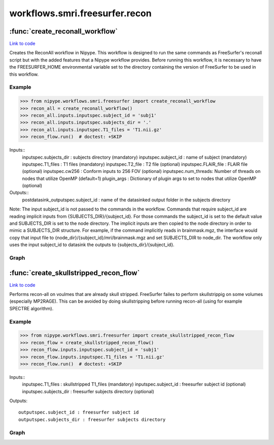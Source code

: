 .. AUTO-GENERATED FILE -- DO NOT EDIT!

workflows.smri.freesurfer.recon
===============================


.. module:: nipype.workflows.smri.freesurfer.recon


.. _nipype.workflows.smri.freesurfer.recon.create_reconall_workflow:

:func:`create_reconall_workflow`
--------------------------------

`Link to code <http://github.com/nipy/nipype/tree/ec86b7476/nipype/workflows/smri/freesurfer/recon.py#L84>`__



Creates the ReconAll workflow in Nipype. This workflow is designed to
run the same commands as FreeSurfer's reconall script but with the added
features that a Nipype workflow provides. Before running this workflow, it
is necessary to have the FREESURFER_HOME environmental variable set to the
directory containing the version of FreeSurfer to be used in this workflow.

Example
~~~~~~~
>>> from nipype.workflows.smri.freesurfer import create_reconall_workflow
>>> recon_all = create_reconall_workflow()
>>> recon_all.inputs.inputspec.subject_id = 'subj1'
>>> recon_all.inputs.inputspec.subjects_dir = '.'
>>> recon_all.inputs.inputspec.T1_files = 'T1.nii.gz'
>>> recon_flow.run()  # doctest: +SKIP


Inputs::
       inputspec.subjects_dir : subjects directory (mandatory)
       inputspec.subject_id : name of subject (mandatory)
       inputspec.T1_files : T1 files (mandatory)
       inputspec.T2_file : T2 file (optional)
       inputspec.FLAIR_file : FLAIR file (optional)
       inputspec.cw256 : Conform inputs to 256 FOV (optional)
       inputspec.num_threads: Number of threads on nodes that utilize OpenMP (default=1)
       plugin_args : Dictionary of plugin args to set to nodes that utilize OpenMP (optional)
Outputs::
       postdatasink_outputspec.subject_id : name of the datasinked output folder in the subjects directory

Note:
The input subject_id is not passed to the commands in the workflow. Commands
that require subject_id are reading implicit inputs from
{SUBJECTS_DIR}/{subject_id}. For those commands the subject_id is set to the
default value and SUBJECTS_DIR is set to the node directory. The implicit
inputs are then copied to the node directory in order to mimic a SUBJECTS_DIR
structure. For example, if the command implicitly reads in brainmask.mgz, the
interface would copy that input file to
{node_dir}/{subject_id}/mri/brainmask.mgz and set SUBJECTS_DIR to node_dir.
The workflow only uses the input subject_id to datasink the outputs to
{subjects_dir}/{subject_id}.


Graph
~~~~~

.. graphviz::

	digraph ReconAll{

	  label="ReconAll";

	  ReconAll_inputspec[label="inputspec (utility)"];

	  ReconAll_config[label="config (utility)"];

	  ReconAll_outputspec[label="outputspec (utility)"];

	  ReconAll_PreDataSink_GetTransformPath[label="PreDataSink_GetTransformPath (utility)"];

	  ReconAll_PreDataSink_Orig[label="PreDataSink_Orig (freesurfer)"];

	  ReconAll_PreDataSink_Orig_Nu[label="PreDataSink_Orig_Nu (freesurfer)"];

	  ReconAll_PreDataSink_Nu[label="PreDataSink_Nu (freesurfer)"];

	  ReconAll_DataSink[label="DataSink (io)"];

	  ReconAll_Completion[label="Completion (utility)"];

	  ReconAll_postdatasink_outputspec[label="postdatasink_outputspec (utility)"];

	  ReconAll_inputspec -> ReconAll_config;

	  ReconAll_inputspec -> ReconAll_config;

	  ReconAll_inputspec -> ReconAll_config;

	  ReconAll_inputspec -> ReconAll_config;

	  ReconAll_inputspec -> ReconAll_config;

	  ReconAll_inputspec -> ReconAll_config;

	  ReconAll_inputspec -> ReconAll_config;

	  ReconAll_inputspec -> ReconAll_config;

	  ReconAll_inputspec -> ReconAll_config;

	  ReconAll_inputspec -> ReconAll_config;

	  ReconAll_inputspec -> ReconAll_config;

	  ReconAll_inputspec -> ReconAll_config;

	  ReconAll_inputspec -> ReconAll_config;

	  ReconAll_inputspec -> ReconAll_config;

	  ReconAll_inputspec -> ReconAll_config;

	  ReconAll_inputspec -> ReconAll_config;

	  ReconAll_inputspec -> ReconAll_PreDataSink_GetTransformPath;

	  ReconAll_inputspec -> ReconAll_PreDataSink_GetTransformPath;

	  ReconAll_inputspec -> ReconAll_DataSink;

	  ReconAll_inputspec -> ReconAll_DataSink;

	  ReconAll_inputspec -> ReconAll_Completion;

	  subgraph cluster_ReconAll_AutoRecon1 {

	      label="AutoRecon1";

	    ReconAll_AutoRecon1_inputspec[label="inputspec (utility)"];

	    ReconAll_AutoRecon1_Check_T1s[label="Check_T1s (utility)"];

	    ReconAll_AutoRecon1_T1_prep[label="T1_prep (freesurfer)"];

	    ReconAll_AutoRecon1_Robust_Template[label="Robust_Template (utility)"];

	    ReconAll_AutoRecon1_Conform_Template[label="Conform_Template (freesurfer)"];

	    ReconAll_AutoRecon1_Bias_correction[label="Bias_correction (freesurfer)"];

	    ReconAll_AutoRecon1_Compute_Transform[label="Compute_Transform (freesurfer)"];

	    ReconAll_AutoRecon1_Copy_Transform[label="Copy_Transform (utility)"];

	    ReconAll_AutoRecon1_Check_Talairach_Alignment[label="Check_Talairach_Alignment (freesurfer)"];

	    ReconAll_AutoRecon1_Add_Transform_to_Orig_Nu[label="Add_Transform_to_Orig_Nu (freesurfer)"];

	    ReconAll_AutoRecon1_Normalize_T1[label="Normalize_T1 (freesurfer)"];

	    ReconAll_AutoRecon1_Add_Transform_to_Orig[label="Add_Transform_to_Orig (freesurfer)"];

	    ReconAll_AutoRecon1_T2_Convert[label="T2_Convert (utility)"];

	    ReconAll_AutoRecon1_FLAIR_Convert[label="FLAIR_Convert (utility)"];

	    ReconAll_AutoRecon1_Awk[label="Awk (utility)"];

	    ReconAll_AutoRecon1_Detect_Aligment_Failures[label="Detect_Aligment_Failures (freesurfer)"];

	    ReconAll_AutoRecon1_EM_Register[label="EM_Register (freesurfer)"];

	    ReconAll_AutoRecon1_Watershed_Skull_Strip[label="Watershed_Skull_Strip (freesurfer)"];

	    ReconAll_AutoRecon1_Copy_Brainmask[label="Copy_Brainmask (utility)"];

	    ReconAll_AutoRecon1_outputspec[label="outputspec (utility)"];

	    ReconAll_AutoRecon1_inputspec -> ReconAll_AutoRecon1_Check_T1s;

	    ReconAll_AutoRecon1_inputspec -> ReconAll_AutoRecon1_Check_T1s;

	    ReconAll_AutoRecon1_inputspec -> ReconAll_AutoRecon1_T2_Convert;

	    ReconAll_AutoRecon1_inputspec -> ReconAll_AutoRecon1_FLAIR_Convert;

	    ReconAll_AutoRecon1_inputspec -> ReconAll_AutoRecon1_Awk;

	    ReconAll_AutoRecon1_inputspec -> ReconAll_AutoRecon1_EM_Register;

	    ReconAll_AutoRecon1_inputspec -> ReconAll_AutoRecon1_EM_Register;

	    ReconAll_AutoRecon1_inputspec -> ReconAll_AutoRecon1_Watershed_Skull_Strip;

	    ReconAll_AutoRecon1_Check_T1s -> ReconAll_AutoRecon1_T1_prep;

	    ReconAll_AutoRecon1_Check_T1s -> ReconAll_AutoRecon1_T1_prep;

	    ReconAll_AutoRecon1_Check_T1s -> ReconAll_AutoRecon1_Conform_Template;

	    ReconAll_AutoRecon1_Check_T1s -> ReconAll_AutoRecon1_Conform_Template;

	    ReconAll_AutoRecon1_T1_prep -> ReconAll_AutoRecon1_Robust_Template;

	    ReconAll_AutoRecon1_T1_prep -> ReconAll_AutoRecon1_outputspec;

	    ReconAll_AutoRecon1_Robust_Template -> ReconAll_AutoRecon1_Conform_Template;

	    ReconAll_AutoRecon1_Robust_Template -> ReconAll_AutoRecon1_outputspec;

	    ReconAll_AutoRecon1_Conform_Template -> ReconAll_AutoRecon1_Bias_correction;

	    ReconAll_AutoRecon1_Conform_Template -> ReconAll_AutoRecon1_Add_Transform_to_Orig;

	    ReconAll_AutoRecon1_Bias_correction -> ReconAll_AutoRecon1_Compute_Transform;

	    ReconAll_AutoRecon1_Bias_correction -> ReconAll_AutoRecon1_Add_Transform_to_Orig_Nu;

	    ReconAll_AutoRecon1_Compute_Transform -> ReconAll_AutoRecon1_Copy_Transform;

	    ReconAll_AutoRecon1_Compute_Transform -> ReconAll_AutoRecon1_Awk;

	    ReconAll_AutoRecon1_Compute_Transform -> ReconAll_AutoRecon1_outputspec;

	    ReconAll_AutoRecon1_Copy_Transform -> ReconAll_AutoRecon1_Add_Transform_to_Orig;

	    ReconAll_AutoRecon1_Copy_Transform -> ReconAll_AutoRecon1_Add_Transform_to_Orig_Nu;

	    ReconAll_AutoRecon1_Copy_Transform -> ReconAll_AutoRecon1_Check_Talairach_Alignment;

	    ReconAll_AutoRecon1_Copy_Transform -> ReconAll_AutoRecon1_Normalize_T1;

	    ReconAll_AutoRecon1_Copy_Transform -> ReconAll_AutoRecon1_outputspec;

	    ReconAll_AutoRecon1_Add_Transform_to_Orig_Nu -> ReconAll_AutoRecon1_Normalize_T1;

	    ReconAll_AutoRecon1_Add_Transform_to_Orig_Nu -> ReconAll_AutoRecon1_EM_Register;

	    ReconAll_AutoRecon1_Add_Transform_to_Orig_Nu -> ReconAll_AutoRecon1_outputspec;

	    ReconAll_AutoRecon1_Normalize_T1 -> ReconAll_AutoRecon1_Watershed_Skull_Strip;

	    ReconAll_AutoRecon1_Normalize_T1 -> ReconAll_AutoRecon1_outputspec;

	    ReconAll_AutoRecon1_Add_Transform_to_Orig -> ReconAll_AutoRecon1_outputspec;

	    ReconAll_AutoRecon1_T2_Convert -> ReconAll_AutoRecon1_outputspec;

	    ReconAll_AutoRecon1_FLAIR_Convert -> ReconAll_AutoRecon1_outputspec;

	    ReconAll_AutoRecon1_Awk -> ReconAll_AutoRecon1_Detect_Aligment_Failures;

	    ReconAll_AutoRecon1_EM_Register -> ReconAll_AutoRecon1_Watershed_Skull_Strip;

	    ReconAll_AutoRecon1_EM_Register -> ReconAll_AutoRecon1_outputspec;

	    ReconAll_AutoRecon1_Watershed_Skull_Strip -> ReconAll_AutoRecon1_Copy_Brainmask;

	    ReconAll_AutoRecon1_Watershed_Skull_Strip -> ReconAll_AutoRecon1_outputspec;

	    ReconAll_AutoRecon1_Copy_Brainmask -> ReconAll_AutoRecon1_outputspec;

	  }

	  subgraph cluster_ReconAll_AutoRecon2 {

	      label="AutoRecon2";

	    ReconAll_AutoRecon2_inputspec[label="inputspec (utility)"];

	    ReconAll_AutoRecon2_Intensity_Correction[label="Intensity_Correction (freesurfer)"];

	    ReconAll_AutoRecon2_Add_XForm_to_NU[label="Add_XForm_to_NU (freesurfer)"];

	    ReconAll_AutoRecon2_Align_Transform[label="Align_Transform (freesurfer)"];

	    ReconAll_AutoRecon2_CA_Normalize[label="CA_Normalize (freesurfer)"];

	    ReconAll_AutoRecon2_CA_Register[label="CA_Register (freesurfer)"];

	    ReconAll_AutoRecon2_Remove_Neck[label="Remove_Neck (freesurfer)"];

	    ReconAll_AutoRecon2_EM_Register_withSkull[label="EM_Register_withSkull (freesurfer)"];

	    ReconAll_AutoRecon2_CA_Label[label="CA_Label (freesurfer)"];

	    ReconAll_AutoRecon2_Segment_CorpusCallosum[label="Segment_CorpusCallosum (freesurfer)"];

	    ReconAll_AutoRecon2_Copy_CCSegmentation[label="Copy_CCSegmentation (utility)"];

	    ReconAll_AutoRecon2_Normalization2[label="Normalization2 (freesurfer)"];

	    ReconAll_AutoRecon2_Segment_WM[label="Segment_WM (freesurfer)"];

	    ReconAll_AutoRecon2_Edit_WhiteMatter[label="Edit_WhiteMatter (freesurfer)"];

	    ReconAll_AutoRecon2_MRI_Pretess[label="MRI_Pretess (freesurfer)"];

	    ReconAll_AutoRecon2_Fill[label="Fill (freesurfer)"];

	    ReconAll_AutoRecon2_Mask_Brain_Final_Surface[label="Mask_Brain_Final_Surface (freesurfer)"];

	    ReconAll_AutoRecon2_outputspec[label="outputspec (utility)"];

	    ReconAll_AutoRecon2_inputspec -> ReconAll_AutoRecon2_Intensity_Correction;

	    ReconAll_AutoRecon2_inputspec -> ReconAll_AutoRecon2_Intensity_Correction;

	    ReconAll_AutoRecon2_inputspec -> ReconAll_AutoRecon2_Intensity_Correction;

	    ReconAll_AutoRecon2_inputspec -> ReconAll_AutoRecon2_Add_XForm_to_NU;

	    ReconAll_AutoRecon2_inputspec -> ReconAll_AutoRecon2_Align_Transform;

	    ReconAll_AutoRecon2_inputspec -> ReconAll_AutoRecon2_Align_Transform;

	    ReconAll_AutoRecon2_inputspec -> ReconAll_AutoRecon2_Align_Transform;

	    ReconAll_AutoRecon2_inputspec -> ReconAll_AutoRecon2_CA_Normalize;

	    ReconAll_AutoRecon2_inputspec -> ReconAll_AutoRecon2_CA_Normalize;

	    ReconAll_AutoRecon2_inputspec -> ReconAll_AutoRecon2_CA_Register;

	    ReconAll_AutoRecon2_inputspec -> ReconAll_AutoRecon2_CA_Register;

	    ReconAll_AutoRecon2_inputspec -> ReconAll_AutoRecon2_CA_Register;

	    ReconAll_AutoRecon2_inputspec -> ReconAll_AutoRecon2_Remove_Neck;

	    ReconAll_AutoRecon2_inputspec -> ReconAll_AutoRecon2_EM_Register_withSkull;

	    ReconAll_AutoRecon2_inputspec -> ReconAll_AutoRecon2_EM_Register_withSkull;

	    ReconAll_AutoRecon2_inputspec -> ReconAll_AutoRecon2_CA_Label;

	    ReconAll_AutoRecon2_inputspec -> ReconAll_AutoRecon2_CA_Label;

	    ReconAll_AutoRecon2_inputspec -> ReconAll_AutoRecon2_Normalization2;

	    ReconAll_AutoRecon2_inputspec -> ReconAll_AutoRecon2_Mask_Brain_Final_Surface;

	    ReconAll_AutoRecon2_Intensity_Correction -> ReconAll_AutoRecon2_Add_XForm_to_NU;

	    ReconAll_AutoRecon2_Add_XForm_to_NU -> ReconAll_AutoRecon2_Align_Transform;

	    ReconAll_AutoRecon2_Add_XForm_to_NU -> ReconAll_AutoRecon2_CA_Normalize;

	    ReconAll_AutoRecon2_Add_XForm_to_NU -> ReconAll_AutoRecon2_Remove_Neck;

	    ReconAll_AutoRecon2_Add_XForm_to_NU -> ReconAll_AutoRecon2_outputspec;

	    ReconAll_AutoRecon2_Align_Transform -> ReconAll_AutoRecon2_CA_Normalize;

	    ReconAll_AutoRecon2_Align_Transform -> ReconAll_AutoRecon2_CA_Register;

	    ReconAll_AutoRecon2_Align_Transform -> ReconAll_AutoRecon2_EM_Register_withSkull;

	    ReconAll_AutoRecon2_Align_Transform -> ReconAll_AutoRecon2_Fill;

	    ReconAll_AutoRecon2_Align_Transform -> ReconAll_AutoRecon2_outputspec;

	    ReconAll_AutoRecon2_CA_Normalize -> ReconAll_AutoRecon2_CA_Register;

	    ReconAll_AutoRecon2_CA_Normalize -> ReconAll_AutoRecon2_CA_Label;

	    ReconAll_AutoRecon2_CA_Normalize -> ReconAll_AutoRecon2_Segment_CorpusCallosum;

	    ReconAll_AutoRecon2_CA_Normalize -> ReconAll_AutoRecon2_Normalization2;

	    ReconAll_AutoRecon2_CA_Normalize -> ReconAll_AutoRecon2_MRI_Pretess;

	    ReconAll_AutoRecon2_CA_Normalize -> ReconAll_AutoRecon2_outputspec;

	    ReconAll_AutoRecon2_CA_Normalize -> ReconAll_AutoRecon2_outputspec;

	    ReconAll_AutoRecon2_CA_Register -> ReconAll_AutoRecon2_Remove_Neck;

	    ReconAll_AutoRecon2_CA_Register -> ReconAll_AutoRecon2_CA_Label;

	    ReconAll_AutoRecon2_CA_Register -> ReconAll_AutoRecon2_outputspec;

	    ReconAll_AutoRecon2_Remove_Neck -> ReconAll_AutoRecon2_EM_Register_withSkull;

	    ReconAll_AutoRecon2_Remove_Neck -> ReconAll_AutoRecon2_outputspec;

	    ReconAll_AutoRecon2_EM_Register_withSkull -> ReconAll_AutoRecon2_outputspec;

	    ReconAll_AutoRecon2_CA_Label -> ReconAll_AutoRecon2_Segment_CorpusCallosum;

	    ReconAll_AutoRecon2_CA_Label -> ReconAll_AutoRecon2_Fill;

	    ReconAll_AutoRecon2_CA_Label -> ReconAll_AutoRecon2_outputspec;

	    ReconAll_AutoRecon2_Segment_CorpusCallosum -> ReconAll_AutoRecon2_Copy_CCSegmentation;

	    ReconAll_AutoRecon2_Segment_CorpusCallosum -> ReconAll_AutoRecon2_outputspec;

	    ReconAll_AutoRecon2_Segment_CorpusCallosum -> ReconAll_AutoRecon2_outputspec;

	    ReconAll_AutoRecon2_Copy_CCSegmentation -> ReconAll_AutoRecon2_Normalization2;

	    ReconAll_AutoRecon2_Copy_CCSegmentation -> ReconAll_AutoRecon2_Edit_WhiteMatter;

	    ReconAll_AutoRecon2_Copy_CCSegmentation -> ReconAll_AutoRecon2_outputspec;

	    ReconAll_AutoRecon2_Normalization2 -> ReconAll_AutoRecon2_Mask_Brain_Final_Surface;

	    ReconAll_AutoRecon2_Normalization2 -> ReconAll_AutoRecon2_Segment_WM;

	    ReconAll_AutoRecon2_Normalization2 -> ReconAll_AutoRecon2_Edit_WhiteMatter;

	    ReconAll_AutoRecon2_Normalization2 -> ReconAll_AutoRecon2_outputspec;

	    ReconAll_AutoRecon2_Segment_WM -> ReconAll_AutoRecon2_Edit_WhiteMatter;

	    ReconAll_AutoRecon2_Segment_WM -> ReconAll_AutoRecon2_outputspec;

	    ReconAll_AutoRecon2_Edit_WhiteMatter -> ReconAll_AutoRecon2_MRI_Pretess;

	    ReconAll_AutoRecon2_Edit_WhiteMatter -> ReconAll_AutoRecon2_outputspec;

	    ReconAll_AutoRecon2_MRI_Pretess -> ReconAll_AutoRecon2_Fill;

	    ReconAll_AutoRecon2_MRI_Pretess -> ReconAll_AutoRecon2_outputspec;

	    ReconAll_AutoRecon2_Fill -> ReconAll_AutoRecon2_outputspec;

	    ReconAll_AutoRecon2_Fill -> ReconAll_AutoRecon2_outputspec;

	    ReconAll_AutoRecon2_Mask_Brain_Final_Surface -> ReconAll_AutoRecon2_outputspec;

	    subgraph cluster_ReconAll_AutoRecon2_AutoRecon2_Left {

	            label="AutoRecon2_Left";

	        ReconAll_AutoRecon2_AutoRecon2_Left_inputspec[label="inputspec (utility)"];

	        ReconAll_AutoRecon2_AutoRecon2_Left_Pretess2[label="Pretess2 (freesurfer)"];

	        ReconAll_AutoRecon2_AutoRecon2_Left_Tesselation[label="Tesselation (freesurfer)"];

	        ReconAll_AutoRecon2_AutoRecon2_Left_Extract_Main_Component[label="Extract_Main_Component (freesurfer)"];

	        ReconAll_AutoRecon2_AutoRecon2_Left_Copy_Orig[label="Copy_Orig (utility)"];

	        ReconAll_AutoRecon2_AutoRecon2_Left_Smooth1[label="Smooth1 (freesurfer)"];

	        ReconAll_AutoRecon2_AutoRecon2_Left_inflate1[label="inflate1 (freesurfer)"];

	        ReconAll_AutoRecon2_AutoRecon2_Left_Copy_Inflate1[label="Copy_Inflate1 (utility)"];

	        ReconAll_AutoRecon2_AutoRecon2_Left_Sphere[label="Sphere (freesurfer)"];

	        ReconAll_AutoRecon2_AutoRecon2_Left_Fix_Topology[label="Fix_Topology (freesurfer)"];

	        ReconAll_AutoRecon2_AutoRecon2_Left_Euler_Number[label="Euler_Number (freesurfer)"];

	        ReconAll_AutoRecon2_AutoRecon2_Left_Remove_Intersection[label="Remove_Intersection (freesurfer)"];

	        ReconAll_AutoRecon2_AutoRecon2_Left_Make_Surfaces[label="Make_Surfaces (freesurfer)"];

	        ReconAll_AutoRecon2_AutoRecon2_Left_Smooth2[label="Smooth2 (freesurfer)"];

	        ReconAll_AutoRecon2_AutoRecon2_Left_inflate2[label="inflate2 (freesurfer)"];

	        ReconAll_AutoRecon2_AutoRecon2_Left_Curvature2[label="Curvature2 (freesurfer)"];

	        ReconAll_AutoRecon2_AutoRecon2_Left_Curvature1[label="Curvature1 (freesurfer)"];

	        ReconAll_AutoRecon2_AutoRecon2_Left_Curvature_Stats[label="Curvature_Stats (freesurfer)"];

	        ReconAll_AutoRecon2_AutoRecon2_Left_outputspec[label="outputspec (utility)"];

	        ReconAll_AutoRecon2_AutoRecon2_Left_inputspec -> ReconAll_AutoRecon2_AutoRecon2_Left_Pretess2;

	        ReconAll_AutoRecon2_AutoRecon2_Left_inputspec -> ReconAll_AutoRecon2_AutoRecon2_Left_Pretess2;

	        ReconAll_AutoRecon2_AutoRecon2_Left_inputspec -> ReconAll_AutoRecon2_AutoRecon2_Left_Sphere;

	        ReconAll_AutoRecon2_AutoRecon2_Left_inputspec -> ReconAll_AutoRecon2_AutoRecon2_Left_Fix_Topology;

	        ReconAll_AutoRecon2_AutoRecon2_Left_inputspec -> ReconAll_AutoRecon2_AutoRecon2_Left_Fix_Topology;

	        ReconAll_AutoRecon2_AutoRecon2_Left_inputspec -> ReconAll_AutoRecon2_AutoRecon2_Left_Make_Surfaces;

	        ReconAll_AutoRecon2_AutoRecon2_Left_inputspec -> ReconAll_AutoRecon2_AutoRecon2_Left_Make_Surfaces;

	        ReconAll_AutoRecon2_AutoRecon2_Left_inputspec -> ReconAll_AutoRecon2_AutoRecon2_Left_Make_Surfaces;

	        ReconAll_AutoRecon2_AutoRecon2_Left_inputspec -> ReconAll_AutoRecon2_AutoRecon2_Left_Make_Surfaces;

	        ReconAll_AutoRecon2_AutoRecon2_Left_Pretess2 -> ReconAll_AutoRecon2_AutoRecon2_Left_Tesselation;

	        ReconAll_AutoRecon2_AutoRecon2_Left_Tesselation -> ReconAll_AutoRecon2_AutoRecon2_Left_Extract_Main_Component;

	        ReconAll_AutoRecon2_AutoRecon2_Left_Extract_Main_Component -> ReconAll_AutoRecon2_AutoRecon2_Left_Copy_Orig;

	        ReconAll_AutoRecon2_AutoRecon2_Left_Extract_Main_Component -> ReconAll_AutoRecon2_AutoRecon2_Left_Smooth1;

	        ReconAll_AutoRecon2_AutoRecon2_Left_Extract_Main_Component -> ReconAll_AutoRecon2_AutoRecon2_Left_outputspec;

	        ReconAll_AutoRecon2_AutoRecon2_Left_Copy_Orig -> ReconAll_AutoRecon2_AutoRecon2_Left_Fix_Topology;

	        ReconAll_AutoRecon2_AutoRecon2_Left_Smooth1 -> ReconAll_AutoRecon2_AutoRecon2_Left_inflate1;

	        ReconAll_AutoRecon2_AutoRecon2_Left_Smooth1 -> ReconAll_AutoRecon2_AutoRecon2_Left_outputspec;

	        ReconAll_AutoRecon2_AutoRecon2_Left_inflate1 -> ReconAll_AutoRecon2_AutoRecon2_Left_Copy_Inflate1;

	        ReconAll_AutoRecon2_AutoRecon2_Left_inflate1 -> ReconAll_AutoRecon2_AutoRecon2_Left_Sphere;

	        ReconAll_AutoRecon2_AutoRecon2_Left_inflate1 -> ReconAll_AutoRecon2_AutoRecon2_Left_outputspec;

	        ReconAll_AutoRecon2_AutoRecon2_Left_Copy_Inflate1 -> ReconAll_AutoRecon2_AutoRecon2_Left_Fix_Topology;

	        ReconAll_AutoRecon2_AutoRecon2_Left_Sphere -> ReconAll_AutoRecon2_AutoRecon2_Left_Fix_Topology;

	        ReconAll_AutoRecon2_AutoRecon2_Left_Sphere -> ReconAll_AutoRecon2_AutoRecon2_Left_outputspec;

	        ReconAll_AutoRecon2_AutoRecon2_Left_Fix_Topology -> ReconAll_AutoRecon2_AutoRecon2_Left_Euler_Number;

	        ReconAll_AutoRecon2_AutoRecon2_Left_Euler_Number -> ReconAll_AutoRecon2_AutoRecon2_Left_Remove_Intersection;

	        ReconAll_AutoRecon2_AutoRecon2_Left_Remove_Intersection -> ReconAll_AutoRecon2_AutoRecon2_Left_Make_Surfaces;

	        ReconAll_AutoRecon2_AutoRecon2_Left_Remove_Intersection -> ReconAll_AutoRecon2_AutoRecon2_Left_outputspec;

	        ReconAll_AutoRecon2_AutoRecon2_Left_Make_Surfaces -> ReconAll_AutoRecon2_AutoRecon2_Left_Smooth2;

	        ReconAll_AutoRecon2_AutoRecon2_Left_Make_Surfaces -> ReconAll_AutoRecon2_AutoRecon2_Left_Curvature1;

	        ReconAll_AutoRecon2_AutoRecon2_Left_Make_Surfaces -> ReconAll_AutoRecon2_AutoRecon2_Left_Curvature_Stats;

	        ReconAll_AutoRecon2_AutoRecon2_Left_Make_Surfaces -> ReconAll_AutoRecon2_AutoRecon2_Left_outputspec;

	        ReconAll_AutoRecon2_AutoRecon2_Left_Make_Surfaces -> ReconAll_AutoRecon2_AutoRecon2_Left_outputspec;

	        ReconAll_AutoRecon2_AutoRecon2_Left_Make_Surfaces -> ReconAll_AutoRecon2_AutoRecon2_Left_outputspec;

	        ReconAll_AutoRecon2_AutoRecon2_Left_Make_Surfaces -> ReconAll_AutoRecon2_AutoRecon2_Left_outputspec;

	        ReconAll_AutoRecon2_AutoRecon2_Left_Make_Surfaces -> ReconAll_AutoRecon2_AutoRecon2_Left_outputspec;

	        ReconAll_AutoRecon2_AutoRecon2_Left_Smooth2 -> ReconAll_AutoRecon2_AutoRecon2_Left_inflate2;

	        ReconAll_AutoRecon2_AutoRecon2_Left_Smooth2 -> ReconAll_AutoRecon2_AutoRecon2_Left_Curvature_Stats;

	        ReconAll_AutoRecon2_AutoRecon2_Left_Smooth2 -> ReconAll_AutoRecon2_AutoRecon2_Left_outputspec;

	        ReconAll_AutoRecon2_AutoRecon2_Left_inflate2 -> ReconAll_AutoRecon2_AutoRecon2_Left_Curvature2;

	        ReconAll_AutoRecon2_AutoRecon2_Left_inflate2 -> ReconAll_AutoRecon2_AutoRecon2_Left_Curvature_Stats;

	        ReconAll_AutoRecon2_AutoRecon2_Left_inflate2 -> ReconAll_AutoRecon2_AutoRecon2_Left_outputspec;

	        ReconAll_AutoRecon2_AutoRecon2_Left_inflate2 -> ReconAll_AutoRecon2_AutoRecon2_Left_outputspec;

	        ReconAll_AutoRecon2_AutoRecon2_Left_Curvature2 -> ReconAll_AutoRecon2_AutoRecon2_Left_outputspec;

	        ReconAll_AutoRecon2_AutoRecon2_Left_Curvature2 -> ReconAll_AutoRecon2_AutoRecon2_Left_outputspec;

	        ReconAll_AutoRecon2_AutoRecon2_Left_Curvature1 -> ReconAll_AutoRecon2_AutoRecon2_Left_outputspec;

	        ReconAll_AutoRecon2_AutoRecon2_Left_Curvature1 -> ReconAll_AutoRecon2_AutoRecon2_Left_outputspec;

	        ReconAll_AutoRecon2_AutoRecon2_Left_Curvature_Stats -> ReconAll_AutoRecon2_AutoRecon2_Left_outputspec;

	    }

	    subgraph cluster_ReconAll_AutoRecon2_AutoRecon2_Right {

	            label="AutoRecon2_Right";

	        ReconAll_AutoRecon2_AutoRecon2_Right_inputspec[label="inputspec (utility)"];

	        ReconAll_AutoRecon2_AutoRecon2_Right_Pretess2[label="Pretess2 (freesurfer)"];

	        ReconAll_AutoRecon2_AutoRecon2_Right_Tesselation[label="Tesselation (freesurfer)"];

	        ReconAll_AutoRecon2_AutoRecon2_Right_Extract_Main_Component[label="Extract_Main_Component (freesurfer)"];

	        ReconAll_AutoRecon2_AutoRecon2_Right_Copy_Orig[label="Copy_Orig (utility)"];

	        ReconAll_AutoRecon2_AutoRecon2_Right_Smooth1[label="Smooth1 (freesurfer)"];

	        ReconAll_AutoRecon2_AutoRecon2_Right_inflate1[label="inflate1 (freesurfer)"];

	        ReconAll_AutoRecon2_AutoRecon2_Right_Copy_Inflate1[label="Copy_Inflate1 (utility)"];

	        ReconAll_AutoRecon2_AutoRecon2_Right_Sphere[label="Sphere (freesurfer)"];

	        ReconAll_AutoRecon2_AutoRecon2_Right_Fix_Topology[label="Fix_Topology (freesurfer)"];

	        ReconAll_AutoRecon2_AutoRecon2_Right_Euler_Number[label="Euler_Number (freesurfer)"];

	        ReconAll_AutoRecon2_AutoRecon2_Right_Remove_Intersection[label="Remove_Intersection (freesurfer)"];

	        ReconAll_AutoRecon2_AutoRecon2_Right_Make_Surfaces[label="Make_Surfaces (freesurfer)"];

	        ReconAll_AutoRecon2_AutoRecon2_Right_Smooth2[label="Smooth2 (freesurfer)"];

	        ReconAll_AutoRecon2_AutoRecon2_Right_inflate2[label="inflate2 (freesurfer)"];

	        ReconAll_AutoRecon2_AutoRecon2_Right_Curvature2[label="Curvature2 (freesurfer)"];

	        ReconAll_AutoRecon2_AutoRecon2_Right_Curvature1[label="Curvature1 (freesurfer)"];

	        ReconAll_AutoRecon2_AutoRecon2_Right_Curvature_Stats[label="Curvature_Stats (freesurfer)"];

	        ReconAll_AutoRecon2_AutoRecon2_Right_outputspec[label="outputspec (utility)"];

	        ReconAll_AutoRecon2_AutoRecon2_Right_inputspec -> ReconAll_AutoRecon2_AutoRecon2_Right_Pretess2;

	        ReconAll_AutoRecon2_AutoRecon2_Right_inputspec -> ReconAll_AutoRecon2_AutoRecon2_Right_Pretess2;

	        ReconAll_AutoRecon2_AutoRecon2_Right_inputspec -> ReconAll_AutoRecon2_AutoRecon2_Right_Sphere;

	        ReconAll_AutoRecon2_AutoRecon2_Right_inputspec -> ReconAll_AutoRecon2_AutoRecon2_Right_Fix_Topology;

	        ReconAll_AutoRecon2_AutoRecon2_Right_inputspec -> ReconAll_AutoRecon2_AutoRecon2_Right_Fix_Topology;

	        ReconAll_AutoRecon2_AutoRecon2_Right_inputspec -> ReconAll_AutoRecon2_AutoRecon2_Right_Make_Surfaces;

	        ReconAll_AutoRecon2_AutoRecon2_Right_inputspec -> ReconAll_AutoRecon2_AutoRecon2_Right_Make_Surfaces;

	        ReconAll_AutoRecon2_AutoRecon2_Right_inputspec -> ReconAll_AutoRecon2_AutoRecon2_Right_Make_Surfaces;

	        ReconAll_AutoRecon2_AutoRecon2_Right_inputspec -> ReconAll_AutoRecon2_AutoRecon2_Right_Make_Surfaces;

	        ReconAll_AutoRecon2_AutoRecon2_Right_Pretess2 -> ReconAll_AutoRecon2_AutoRecon2_Right_Tesselation;

	        ReconAll_AutoRecon2_AutoRecon2_Right_Tesselation -> ReconAll_AutoRecon2_AutoRecon2_Right_Extract_Main_Component;

	        ReconAll_AutoRecon2_AutoRecon2_Right_Extract_Main_Component -> ReconAll_AutoRecon2_AutoRecon2_Right_Copy_Orig;

	        ReconAll_AutoRecon2_AutoRecon2_Right_Extract_Main_Component -> ReconAll_AutoRecon2_AutoRecon2_Right_Smooth1;

	        ReconAll_AutoRecon2_AutoRecon2_Right_Extract_Main_Component -> ReconAll_AutoRecon2_AutoRecon2_Right_outputspec;

	        ReconAll_AutoRecon2_AutoRecon2_Right_Copy_Orig -> ReconAll_AutoRecon2_AutoRecon2_Right_Fix_Topology;

	        ReconAll_AutoRecon2_AutoRecon2_Right_Smooth1 -> ReconAll_AutoRecon2_AutoRecon2_Right_inflate1;

	        ReconAll_AutoRecon2_AutoRecon2_Right_Smooth1 -> ReconAll_AutoRecon2_AutoRecon2_Right_outputspec;

	        ReconAll_AutoRecon2_AutoRecon2_Right_inflate1 -> ReconAll_AutoRecon2_AutoRecon2_Right_Copy_Inflate1;

	        ReconAll_AutoRecon2_AutoRecon2_Right_inflate1 -> ReconAll_AutoRecon2_AutoRecon2_Right_Sphere;

	        ReconAll_AutoRecon2_AutoRecon2_Right_inflate1 -> ReconAll_AutoRecon2_AutoRecon2_Right_outputspec;

	        ReconAll_AutoRecon2_AutoRecon2_Right_Copy_Inflate1 -> ReconAll_AutoRecon2_AutoRecon2_Right_Fix_Topology;

	        ReconAll_AutoRecon2_AutoRecon2_Right_Sphere -> ReconAll_AutoRecon2_AutoRecon2_Right_Fix_Topology;

	        ReconAll_AutoRecon2_AutoRecon2_Right_Sphere -> ReconAll_AutoRecon2_AutoRecon2_Right_outputspec;

	        ReconAll_AutoRecon2_AutoRecon2_Right_Fix_Topology -> ReconAll_AutoRecon2_AutoRecon2_Right_Euler_Number;

	        ReconAll_AutoRecon2_AutoRecon2_Right_Euler_Number -> ReconAll_AutoRecon2_AutoRecon2_Right_Remove_Intersection;

	        ReconAll_AutoRecon2_AutoRecon2_Right_Remove_Intersection -> ReconAll_AutoRecon2_AutoRecon2_Right_Make_Surfaces;

	        ReconAll_AutoRecon2_AutoRecon2_Right_Remove_Intersection -> ReconAll_AutoRecon2_AutoRecon2_Right_outputspec;

	        ReconAll_AutoRecon2_AutoRecon2_Right_Make_Surfaces -> ReconAll_AutoRecon2_AutoRecon2_Right_Smooth2;

	        ReconAll_AutoRecon2_AutoRecon2_Right_Make_Surfaces -> ReconAll_AutoRecon2_AutoRecon2_Right_Curvature1;

	        ReconAll_AutoRecon2_AutoRecon2_Right_Make_Surfaces -> ReconAll_AutoRecon2_AutoRecon2_Right_Curvature_Stats;

	        ReconAll_AutoRecon2_AutoRecon2_Right_Make_Surfaces -> ReconAll_AutoRecon2_AutoRecon2_Right_outputspec;

	        ReconAll_AutoRecon2_AutoRecon2_Right_Make_Surfaces -> ReconAll_AutoRecon2_AutoRecon2_Right_outputspec;

	        ReconAll_AutoRecon2_AutoRecon2_Right_Make_Surfaces -> ReconAll_AutoRecon2_AutoRecon2_Right_outputspec;

	        ReconAll_AutoRecon2_AutoRecon2_Right_Make_Surfaces -> ReconAll_AutoRecon2_AutoRecon2_Right_outputspec;

	        ReconAll_AutoRecon2_AutoRecon2_Right_Make_Surfaces -> ReconAll_AutoRecon2_AutoRecon2_Right_outputspec;

	        ReconAll_AutoRecon2_AutoRecon2_Right_Smooth2 -> ReconAll_AutoRecon2_AutoRecon2_Right_inflate2;

	        ReconAll_AutoRecon2_AutoRecon2_Right_Smooth2 -> ReconAll_AutoRecon2_AutoRecon2_Right_Curvature_Stats;

	        ReconAll_AutoRecon2_AutoRecon2_Right_Smooth2 -> ReconAll_AutoRecon2_AutoRecon2_Right_outputspec;

	        ReconAll_AutoRecon2_AutoRecon2_Right_inflate2 -> ReconAll_AutoRecon2_AutoRecon2_Right_Curvature2;

	        ReconAll_AutoRecon2_AutoRecon2_Right_inflate2 -> ReconAll_AutoRecon2_AutoRecon2_Right_Curvature_Stats;

	        ReconAll_AutoRecon2_AutoRecon2_Right_inflate2 -> ReconAll_AutoRecon2_AutoRecon2_Right_outputspec;

	        ReconAll_AutoRecon2_AutoRecon2_Right_inflate2 -> ReconAll_AutoRecon2_AutoRecon2_Right_outputspec;

	        ReconAll_AutoRecon2_AutoRecon2_Right_Curvature2 -> ReconAll_AutoRecon2_AutoRecon2_Right_outputspec;

	        ReconAll_AutoRecon2_AutoRecon2_Right_Curvature2 -> ReconAll_AutoRecon2_AutoRecon2_Right_outputspec;

	        ReconAll_AutoRecon2_AutoRecon2_Right_Curvature1 -> ReconAll_AutoRecon2_AutoRecon2_Right_outputspec;

	        ReconAll_AutoRecon2_AutoRecon2_Right_Curvature1 -> ReconAll_AutoRecon2_AutoRecon2_Right_outputspec;

	        ReconAll_AutoRecon2_AutoRecon2_Right_Curvature_Stats -> ReconAll_AutoRecon2_AutoRecon2_Right_outputspec;

	    }

	    ReconAll_AutoRecon2_inputspec -> ReconAll_AutoRecon2_AutoRecon2_Left_inputspec;

	    ReconAll_AutoRecon2_inputspec -> ReconAll_AutoRecon2_AutoRecon2_Right_inputspec;

	    ReconAll_AutoRecon2_CA_Normalize -> ReconAll_AutoRecon2_AutoRecon2_Left_inputspec;

	    ReconAll_AutoRecon2_CA_Normalize -> ReconAll_AutoRecon2_AutoRecon2_Right_inputspec;

	    ReconAll_AutoRecon2_Copy_CCSegmentation -> ReconAll_AutoRecon2_AutoRecon2_Left_inputspec;

	    ReconAll_AutoRecon2_Copy_CCSegmentation -> ReconAll_AutoRecon2_AutoRecon2_Right_inputspec;

	    ReconAll_AutoRecon2_Normalization2 -> ReconAll_AutoRecon2_AutoRecon2_Left_inputspec;

	    ReconAll_AutoRecon2_Normalization2 -> ReconAll_AutoRecon2_AutoRecon2_Right_inputspec;

	    ReconAll_AutoRecon2_Mask_Brain_Final_Surface -> ReconAll_AutoRecon2_AutoRecon2_Left_inputspec;

	    ReconAll_AutoRecon2_Mask_Brain_Final_Surface -> ReconAll_AutoRecon2_AutoRecon2_Right_inputspec;

	    ReconAll_AutoRecon2_MRI_Pretess -> ReconAll_AutoRecon2_AutoRecon2_Left_inputspec;

	    ReconAll_AutoRecon2_MRI_Pretess -> ReconAll_AutoRecon2_AutoRecon2_Right_inputspec;

	    ReconAll_AutoRecon2_Fill -> ReconAll_AutoRecon2_AutoRecon2_Left_inputspec;

	    ReconAll_AutoRecon2_Fill -> ReconAll_AutoRecon2_AutoRecon2_Right_inputspec;

	    ReconAll_AutoRecon2_AutoRecon2_Left_outputspec -> ReconAll_AutoRecon2_outputspec;

	    ReconAll_AutoRecon2_AutoRecon2_Left_outputspec -> ReconAll_AutoRecon2_outputspec;

	    ReconAll_AutoRecon2_AutoRecon2_Left_outputspec -> ReconAll_AutoRecon2_outputspec;

	    ReconAll_AutoRecon2_AutoRecon2_Left_outputspec -> ReconAll_AutoRecon2_outputspec;

	    ReconAll_AutoRecon2_AutoRecon2_Left_outputspec -> ReconAll_AutoRecon2_outputspec;

	    ReconAll_AutoRecon2_AutoRecon2_Left_outputspec -> ReconAll_AutoRecon2_outputspec;

	    ReconAll_AutoRecon2_AutoRecon2_Left_outputspec -> ReconAll_AutoRecon2_outputspec;

	    ReconAll_AutoRecon2_AutoRecon2_Left_outputspec -> ReconAll_AutoRecon2_outputspec;

	    ReconAll_AutoRecon2_AutoRecon2_Left_outputspec -> ReconAll_AutoRecon2_outputspec;

	    ReconAll_AutoRecon2_AutoRecon2_Left_outputspec -> ReconAll_AutoRecon2_outputspec;

	    ReconAll_AutoRecon2_AutoRecon2_Left_outputspec -> ReconAll_AutoRecon2_outputspec;

	    ReconAll_AutoRecon2_AutoRecon2_Left_outputspec -> ReconAll_AutoRecon2_outputspec;

	    ReconAll_AutoRecon2_AutoRecon2_Left_outputspec -> ReconAll_AutoRecon2_outputspec;

	    ReconAll_AutoRecon2_AutoRecon2_Left_outputspec -> ReconAll_AutoRecon2_outputspec;

	    ReconAll_AutoRecon2_AutoRecon2_Left_outputspec -> ReconAll_AutoRecon2_outputspec;

	    ReconAll_AutoRecon2_AutoRecon2_Left_outputspec -> ReconAll_AutoRecon2_outputspec;

	    ReconAll_AutoRecon2_AutoRecon2_Left_outputspec -> ReconAll_AutoRecon2_outputspec;

	    ReconAll_AutoRecon2_AutoRecon2_Left_outputspec -> ReconAll_AutoRecon2_outputspec;

	    ReconAll_AutoRecon2_AutoRecon2_Left_outputspec -> ReconAll_AutoRecon2_outputspec;

	    ReconAll_AutoRecon2_AutoRecon2_Right_outputspec -> ReconAll_AutoRecon2_outputspec;

	    ReconAll_AutoRecon2_AutoRecon2_Right_outputspec -> ReconAll_AutoRecon2_outputspec;

	    ReconAll_AutoRecon2_AutoRecon2_Right_outputspec -> ReconAll_AutoRecon2_outputspec;

	    ReconAll_AutoRecon2_AutoRecon2_Right_outputspec -> ReconAll_AutoRecon2_outputspec;

	    ReconAll_AutoRecon2_AutoRecon2_Right_outputspec -> ReconAll_AutoRecon2_outputspec;

	    ReconAll_AutoRecon2_AutoRecon2_Right_outputspec -> ReconAll_AutoRecon2_outputspec;

	    ReconAll_AutoRecon2_AutoRecon2_Right_outputspec -> ReconAll_AutoRecon2_outputspec;

	    ReconAll_AutoRecon2_AutoRecon2_Right_outputspec -> ReconAll_AutoRecon2_outputspec;

	    ReconAll_AutoRecon2_AutoRecon2_Right_outputspec -> ReconAll_AutoRecon2_outputspec;

	    ReconAll_AutoRecon2_AutoRecon2_Right_outputspec -> ReconAll_AutoRecon2_outputspec;

	    ReconAll_AutoRecon2_AutoRecon2_Right_outputspec -> ReconAll_AutoRecon2_outputspec;

	    ReconAll_AutoRecon2_AutoRecon2_Right_outputspec -> ReconAll_AutoRecon2_outputspec;

	    ReconAll_AutoRecon2_AutoRecon2_Right_outputspec -> ReconAll_AutoRecon2_outputspec;

	    ReconAll_AutoRecon2_AutoRecon2_Right_outputspec -> ReconAll_AutoRecon2_outputspec;

	    ReconAll_AutoRecon2_AutoRecon2_Right_outputspec -> ReconAll_AutoRecon2_outputspec;

	    ReconAll_AutoRecon2_AutoRecon2_Right_outputspec -> ReconAll_AutoRecon2_outputspec;

	    ReconAll_AutoRecon2_AutoRecon2_Right_outputspec -> ReconAll_AutoRecon2_outputspec;

	    ReconAll_AutoRecon2_AutoRecon2_Right_outputspec -> ReconAll_AutoRecon2_outputspec;

	    ReconAll_AutoRecon2_AutoRecon2_Right_outputspec -> ReconAll_AutoRecon2_outputspec;

	  }

	  subgraph cluster_ReconAll_AutoRecon3 {

	      label="AutoRecon3";

	    ReconAll_AutoRecon3_inputspec[label="inputspec (utility)"];

	    ReconAll_AutoRecon3_Mask_Ribbon[label="Mask_Ribbon (freesurfer)"];

	    ReconAll_AutoRecon3_Relabel_Hypointensities[label="Relabel_Hypointensities (freesurfer)"];

	    ReconAll_AutoRecon3_Aparc2Aseg[label="Aparc2Aseg (freesurfer)"];

	    ReconAll_AutoRecon3_Apas_2_Aseg[label="Apas_2_Aseg (freesurfer)"];

	    ReconAll_AutoRecon3_Aparc2Aseg_2009[label="Aparc2Aseg_2009 (freesurfer)"];

	    ReconAll_AutoRecon3_Segmentation_Statistics[label="Segmentation_Statistics (freesurfer)"];

	    ReconAll_AutoRecon3_WM_Parcellation[label="WM_Parcellation (freesurfer)"];

	    ReconAll_AutoRecon3_WM_Segmentation_Statistics[label="WM_Segmentation_Statistics (freesurfer)"];

	    ReconAll_AutoRecon3_outputspec[label="outputspec (utility)"];

	    ReconAll_AutoRecon3_inputspec -> ReconAll_AutoRecon3_Mask_Ribbon;

	    ReconAll_AutoRecon3_inputspec -> ReconAll_AutoRecon3_Mask_Ribbon;

	    ReconAll_AutoRecon3_inputspec -> ReconAll_AutoRecon3_Mask_Ribbon;

	    ReconAll_AutoRecon3_inputspec -> ReconAll_AutoRecon3_Aparc2Aseg;

	    ReconAll_AutoRecon3_inputspec -> ReconAll_AutoRecon3_Aparc2Aseg;

	    ReconAll_AutoRecon3_inputspec -> ReconAll_AutoRecon3_Relabel_Hypointensities;

	    ReconAll_AutoRecon3_inputspec -> ReconAll_AutoRecon3_Relabel_Hypointensities;

	    ReconAll_AutoRecon3_inputspec -> ReconAll_AutoRecon3_Relabel_Hypointensities;

	    ReconAll_AutoRecon3_inputspec -> ReconAll_AutoRecon3_Aparc2Aseg_2009;

	    ReconAll_AutoRecon3_inputspec -> ReconAll_AutoRecon3_Aparc2Aseg_2009;

	    ReconAll_AutoRecon3_inputspec -> ReconAll_AutoRecon3_Segmentation_Statistics;

	    ReconAll_AutoRecon3_inputspec -> ReconAll_AutoRecon3_Segmentation_Statistics;

	    ReconAll_AutoRecon3_inputspec -> ReconAll_AutoRecon3_Segmentation_Statistics;

	    ReconAll_AutoRecon3_inputspec -> ReconAll_AutoRecon3_Segmentation_Statistics;

	    ReconAll_AutoRecon3_inputspec -> ReconAll_AutoRecon3_Segmentation_Statistics;

	    ReconAll_AutoRecon3_inputspec -> ReconAll_AutoRecon3_Segmentation_Statistics;

	    ReconAll_AutoRecon3_inputspec -> ReconAll_AutoRecon3_Segmentation_Statistics;

	    ReconAll_AutoRecon3_inputspec -> ReconAll_AutoRecon3_Segmentation_Statistics;

	    ReconAll_AutoRecon3_inputspec -> ReconAll_AutoRecon3_Segmentation_Statistics;

	    ReconAll_AutoRecon3_inputspec -> ReconAll_AutoRecon3_Segmentation_Statistics;

	    ReconAll_AutoRecon3_inputspec -> ReconAll_AutoRecon3_WM_Parcellation;

	    ReconAll_AutoRecon3_inputspec -> ReconAll_AutoRecon3_WM_Parcellation;

	    ReconAll_AutoRecon3_inputspec -> ReconAll_AutoRecon3_WM_Segmentation_Statistics;

	    ReconAll_AutoRecon3_inputspec -> ReconAll_AutoRecon3_WM_Segmentation_Statistics;

	    ReconAll_AutoRecon3_inputspec -> ReconAll_AutoRecon3_WM_Segmentation_Statistics;

	    ReconAll_AutoRecon3_inputspec -> ReconAll_AutoRecon3_WM_Segmentation_Statistics;

	    ReconAll_AutoRecon3_inputspec -> ReconAll_AutoRecon3_WM_Segmentation_Statistics;

	    ReconAll_AutoRecon3_inputspec -> ReconAll_AutoRecon3_WM_Segmentation_Statistics;

	    ReconAll_AutoRecon3_inputspec -> ReconAll_AutoRecon3_WM_Segmentation_Statistics;

	    ReconAll_AutoRecon3_inputspec -> ReconAll_AutoRecon3_WM_Segmentation_Statistics;

	    ReconAll_AutoRecon3_inputspec -> ReconAll_AutoRecon3_WM_Segmentation_Statistics;

	    ReconAll_AutoRecon3_inputspec -> ReconAll_AutoRecon3_WM_Segmentation_Statistics;

	    subgraph cluster_ReconAll_AutoRecon3_AutoRecon3_Left_1 {

	            label="AutoRecon3_Left_1";

	        ReconAll_AutoRecon3_AutoRecon3_Left_1_inputspec[label="inputspec (utility)"];

	        ReconAll_AutoRecon3_AutoRecon3_Left_1_Spherical_Inflation[label="Spherical_Inflation (freesurfer)"];

	        ReconAll_AutoRecon3_AutoRecon3_Left_1_Surface_Registration[label="Surface_Registration (freesurfer)"];

	        ReconAll_AutoRecon3_AutoRecon3_Left_1_Jacobian[label="Jacobian (freesurfer)"];

	        ReconAll_AutoRecon3_AutoRecon3_Left_1_Average_Curvature[label="Average_Curvature (freesurfer)"];

	        ReconAll_AutoRecon3_AutoRecon3_Left_1_Cortical_Parcellation[label="Cortical_Parcellation (freesurfer)"];

	        ReconAll_AutoRecon3_AutoRecon3_Left_1_Make_Pial_Surface[label="Make_Pial_Surface (freesurfer)"];

	        ReconAll_AutoRecon3_AutoRecon3_Left_1_Add_Pial_Area[label="Add_Pial_Area (freesurfer)"];

	        ReconAll_AutoRecon3_AutoRecon3_Left_1_Mid_Pial[label="Mid_Pial (freesurfer)"];

	        ReconAll_AutoRecon3_AutoRecon3_Left_1_Calculate_Volume[label="Calculate_Volume (freesurfer)"];

	        ReconAll_AutoRecon3_AutoRecon3_Left_1_outputspec[label="outputspec (utility)"];

	        ReconAll_AutoRecon3_AutoRecon3_Left_1_inputspec -> ReconAll_AutoRecon3_AutoRecon3_Left_1_Spherical_Inflation;

	        ReconAll_AutoRecon3_AutoRecon3_Left_1_inputspec -> ReconAll_AutoRecon3_AutoRecon3_Left_1_Spherical_Inflation;

	        ReconAll_AutoRecon3_AutoRecon3_Left_1_inputspec -> ReconAll_AutoRecon3_AutoRecon3_Left_1_Spherical_Inflation;

	        ReconAll_AutoRecon3_AutoRecon3_Left_1_inputspec -> ReconAll_AutoRecon3_AutoRecon3_Left_1_Surface_Registration;

	        ReconAll_AutoRecon3_AutoRecon3_Left_1_inputspec -> ReconAll_AutoRecon3_AutoRecon3_Left_1_Surface_Registration;

	        ReconAll_AutoRecon3_AutoRecon3_Left_1_inputspec -> ReconAll_AutoRecon3_AutoRecon3_Left_1_Surface_Registration;

	        ReconAll_AutoRecon3_AutoRecon3_Left_1_inputspec -> ReconAll_AutoRecon3_AutoRecon3_Left_1_Jacobian;

	        ReconAll_AutoRecon3_AutoRecon3_Left_1_inputspec -> ReconAll_AutoRecon3_AutoRecon3_Left_1_Average_Curvature;

	        ReconAll_AutoRecon3_AutoRecon3_Left_1_inputspec -> ReconAll_AutoRecon3_AutoRecon3_Left_1_Cortical_Parcellation;

	        ReconAll_AutoRecon3_AutoRecon3_Left_1_inputspec -> ReconAll_AutoRecon3_AutoRecon3_Left_1_Cortical_Parcellation;

	        ReconAll_AutoRecon3_AutoRecon3_Left_1_inputspec -> ReconAll_AutoRecon3_AutoRecon3_Left_1_Cortical_Parcellation;

	        ReconAll_AutoRecon3_AutoRecon3_Left_1_inputspec -> ReconAll_AutoRecon3_AutoRecon3_Left_1_Cortical_Parcellation;

	        ReconAll_AutoRecon3_AutoRecon3_Left_1_inputspec -> ReconAll_AutoRecon3_AutoRecon3_Left_1_Cortical_Parcellation;

	        ReconAll_AutoRecon3_AutoRecon3_Left_1_inputspec -> ReconAll_AutoRecon3_AutoRecon3_Left_1_Cortical_Parcellation;

	        ReconAll_AutoRecon3_AutoRecon3_Left_1_inputspec -> ReconAll_AutoRecon3_AutoRecon3_Left_1_Cortical_Parcellation;

	        ReconAll_AutoRecon3_AutoRecon3_Left_1_inputspec -> ReconAll_AutoRecon3_AutoRecon3_Left_1_Make_Pial_Surface;

	        ReconAll_AutoRecon3_AutoRecon3_Left_1_inputspec -> ReconAll_AutoRecon3_AutoRecon3_Left_1_Make_Pial_Surface;

	        ReconAll_AutoRecon3_AutoRecon3_Left_1_inputspec -> ReconAll_AutoRecon3_AutoRecon3_Left_1_Make_Pial_Surface;

	        ReconAll_AutoRecon3_AutoRecon3_Left_1_inputspec -> ReconAll_AutoRecon3_AutoRecon3_Left_1_Make_Pial_Surface;

	        ReconAll_AutoRecon3_AutoRecon3_Left_1_inputspec -> ReconAll_AutoRecon3_AutoRecon3_Left_1_Make_Pial_Surface;

	        ReconAll_AutoRecon3_AutoRecon3_Left_1_inputspec -> ReconAll_AutoRecon3_AutoRecon3_Left_1_Make_Pial_Surface;

	        ReconAll_AutoRecon3_AutoRecon3_Left_1_inputspec -> ReconAll_AutoRecon3_AutoRecon3_Left_1_Make_Pial_Surface;

	        ReconAll_AutoRecon3_AutoRecon3_Left_1_inputspec -> ReconAll_AutoRecon3_AutoRecon3_Left_1_Add_Pial_Area;

	        ReconAll_AutoRecon3_AutoRecon3_Left_1_Spherical_Inflation -> ReconAll_AutoRecon3_AutoRecon3_Left_1_Surface_Registration;

	        ReconAll_AutoRecon3_AutoRecon3_Left_1_Spherical_Inflation -> ReconAll_AutoRecon3_AutoRecon3_Left_1_outputspec;

	        ReconAll_AutoRecon3_AutoRecon3_Left_1_Surface_Registration -> ReconAll_AutoRecon3_AutoRecon3_Left_1_Jacobian;

	        ReconAll_AutoRecon3_AutoRecon3_Left_1_Surface_Registration -> ReconAll_AutoRecon3_AutoRecon3_Left_1_Average_Curvature;

	        ReconAll_AutoRecon3_AutoRecon3_Left_1_Surface_Registration -> ReconAll_AutoRecon3_AutoRecon3_Left_1_Cortical_Parcellation;

	        ReconAll_AutoRecon3_AutoRecon3_Left_1_Surface_Registration -> ReconAll_AutoRecon3_AutoRecon3_Left_1_outputspec;

	        ReconAll_AutoRecon3_AutoRecon3_Left_1_Jacobian -> ReconAll_AutoRecon3_AutoRecon3_Left_1_outputspec;

	        ReconAll_AutoRecon3_AutoRecon3_Left_1_Average_Curvature -> ReconAll_AutoRecon3_AutoRecon3_Left_1_outputspec;

	        ReconAll_AutoRecon3_AutoRecon3_Left_1_Cortical_Parcellation -> ReconAll_AutoRecon3_AutoRecon3_Left_1_Make_Pial_Surface;

	        ReconAll_AutoRecon3_AutoRecon3_Left_1_Cortical_Parcellation -> ReconAll_AutoRecon3_AutoRecon3_Left_1_outputspec;

	        ReconAll_AutoRecon3_AutoRecon3_Left_1_Make_Pial_Surface -> ReconAll_AutoRecon3_AutoRecon3_Left_1_Add_Pial_Area;

	        ReconAll_AutoRecon3_AutoRecon3_Left_1_Make_Pial_Surface -> ReconAll_AutoRecon3_AutoRecon3_Left_1_Calculate_Volume;

	        ReconAll_AutoRecon3_AutoRecon3_Left_1_Make_Pial_Surface -> ReconAll_AutoRecon3_AutoRecon3_Left_1_outputspec;

	        ReconAll_AutoRecon3_AutoRecon3_Left_1_Make_Pial_Surface -> ReconAll_AutoRecon3_AutoRecon3_Left_1_outputspec;

	        ReconAll_AutoRecon3_AutoRecon3_Left_1_Make_Pial_Surface -> ReconAll_AutoRecon3_AutoRecon3_Left_1_outputspec;

	        ReconAll_AutoRecon3_AutoRecon3_Left_1_Make_Pial_Surface -> ReconAll_AutoRecon3_AutoRecon3_Left_1_outputspec;

	        ReconAll_AutoRecon3_AutoRecon3_Left_1_Add_Pial_Area -> ReconAll_AutoRecon3_AutoRecon3_Left_1_Mid_Pial;

	        ReconAll_AutoRecon3_AutoRecon3_Left_1_Mid_Pial -> ReconAll_AutoRecon3_AutoRecon3_Left_1_Calculate_Volume;

	        ReconAll_AutoRecon3_AutoRecon3_Left_1_Mid_Pial -> ReconAll_AutoRecon3_AutoRecon3_Left_1_outputspec;

	        ReconAll_AutoRecon3_AutoRecon3_Left_1_Calculate_Volume -> ReconAll_AutoRecon3_AutoRecon3_Left_1_outputspec;

	    }

	    subgraph cluster_ReconAll_AutoRecon3_AutoRecon3_Right_1 {

	            label="AutoRecon3_Right_1";

	        ReconAll_AutoRecon3_AutoRecon3_Right_1_inputspec[label="inputspec (utility)"];

	        ReconAll_AutoRecon3_AutoRecon3_Right_1_Spherical_Inflation[label="Spherical_Inflation (freesurfer)"];

	        ReconAll_AutoRecon3_AutoRecon3_Right_1_Surface_Registration[label="Surface_Registration (freesurfer)"];

	        ReconAll_AutoRecon3_AutoRecon3_Right_1_Jacobian[label="Jacobian (freesurfer)"];

	        ReconAll_AutoRecon3_AutoRecon3_Right_1_Average_Curvature[label="Average_Curvature (freesurfer)"];

	        ReconAll_AutoRecon3_AutoRecon3_Right_1_Cortical_Parcellation[label="Cortical_Parcellation (freesurfer)"];

	        ReconAll_AutoRecon3_AutoRecon3_Right_1_Make_Pial_Surface[label="Make_Pial_Surface (freesurfer)"];

	        ReconAll_AutoRecon3_AutoRecon3_Right_1_Add_Pial_Area[label="Add_Pial_Area (freesurfer)"];

	        ReconAll_AutoRecon3_AutoRecon3_Right_1_Mid_Pial[label="Mid_Pial (freesurfer)"];

	        ReconAll_AutoRecon3_AutoRecon3_Right_1_Calculate_Volume[label="Calculate_Volume (freesurfer)"];

	        ReconAll_AutoRecon3_AutoRecon3_Right_1_outputspec[label="outputspec (utility)"];

	        ReconAll_AutoRecon3_AutoRecon3_Right_1_inputspec -> ReconAll_AutoRecon3_AutoRecon3_Right_1_Spherical_Inflation;

	        ReconAll_AutoRecon3_AutoRecon3_Right_1_inputspec -> ReconAll_AutoRecon3_AutoRecon3_Right_1_Spherical_Inflation;

	        ReconAll_AutoRecon3_AutoRecon3_Right_1_inputspec -> ReconAll_AutoRecon3_AutoRecon3_Right_1_Spherical_Inflation;

	        ReconAll_AutoRecon3_AutoRecon3_Right_1_inputspec -> ReconAll_AutoRecon3_AutoRecon3_Right_1_Surface_Registration;

	        ReconAll_AutoRecon3_AutoRecon3_Right_1_inputspec -> ReconAll_AutoRecon3_AutoRecon3_Right_1_Surface_Registration;

	        ReconAll_AutoRecon3_AutoRecon3_Right_1_inputspec -> ReconAll_AutoRecon3_AutoRecon3_Right_1_Surface_Registration;

	        ReconAll_AutoRecon3_AutoRecon3_Right_1_inputspec -> ReconAll_AutoRecon3_AutoRecon3_Right_1_Jacobian;

	        ReconAll_AutoRecon3_AutoRecon3_Right_1_inputspec -> ReconAll_AutoRecon3_AutoRecon3_Right_1_Average_Curvature;

	        ReconAll_AutoRecon3_AutoRecon3_Right_1_inputspec -> ReconAll_AutoRecon3_AutoRecon3_Right_1_Cortical_Parcellation;

	        ReconAll_AutoRecon3_AutoRecon3_Right_1_inputspec -> ReconAll_AutoRecon3_AutoRecon3_Right_1_Cortical_Parcellation;

	        ReconAll_AutoRecon3_AutoRecon3_Right_1_inputspec -> ReconAll_AutoRecon3_AutoRecon3_Right_1_Cortical_Parcellation;

	        ReconAll_AutoRecon3_AutoRecon3_Right_1_inputspec -> ReconAll_AutoRecon3_AutoRecon3_Right_1_Cortical_Parcellation;

	        ReconAll_AutoRecon3_AutoRecon3_Right_1_inputspec -> ReconAll_AutoRecon3_AutoRecon3_Right_1_Cortical_Parcellation;

	        ReconAll_AutoRecon3_AutoRecon3_Right_1_inputspec -> ReconAll_AutoRecon3_AutoRecon3_Right_1_Cortical_Parcellation;

	        ReconAll_AutoRecon3_AutoRecon3_Right_1_inputspec -> ReconAll_AutoRecon3_AutoRecon3_Right_1_Cortical_Parcellation;

	        ReconAll_AutoRecon3_AutoRecon3_Right_1_inputspec -> ReconAll_AutoRecon3_AutoRecon3_Right_1_Make_Pial_Surface;

	        ReconAll_AutoRecon3_AutoRecon3_Right_1_inputspec -> ReconAll_AutoRecon3_AutoRecon3_Right_1_Make_Pial_Surface;

	        ReconAll_AutoRecon3_AutoRecon3_Right_1_inputspec -> ReconAll_AutoRecon3_AutoRecon3_Right_1_Make_Pial_Surface;

	        ReconAll_AutoRecon3_AutoRecon3_Right_1_inputspec -> ReconAll_AutoRecon3_AutoRecon3_Right_1_Make_Pial_Surface;

	        ReconAll_AutoRecon3_AutoRecon3_Right_1_inputspec -> ReconAll_AutoRecon3_AutoRecon3_Right_1_Make_Pial_Surface;

	        ReconAll_AutoRecon3_AutoRecon3_Right_1_inputspec -> ReconAll_AutoRecon3_AutoRecon3_Right_1_Make_Pial_Surface;

	        ReconAll_AutoRecon3_AutoRecon3_Right_1_inputspec -> ReconAll_AutoRecon3_AutoRecon3_Right_1_Make_Pial_Surface;

	        ReconAll_AutoRecon3_AutoRecon3_Right_1_inputspec -> ReconAll_AutoRecon3_AutoRecon3_Right_1_Add_Pial_Area;

	        ReconAll_AutoRecon3_AutoRecon3_Right_1_Spherical_Inflation -> ReconAll_AutoRecon3_AutoRecon3_Right_1_Surface_Registration;

	        ReconAll_AutoRecon3_AutoRecon3_Right_1_Spherical_Inflation -> ReconAll_AutoRecon3_AutoRecon3_Right_1_outputspec;

	        ReconAll_AutoRecon3_AutoRecon3_Right_1_Surface_Registration -> ReconAll_AutoRecon3_AutoRecon3_Right_1_Jacobian;

	        ReconAll_AutoRecon3_AutoRecon3_Right_1_Surface_Registration -> ReconAll_AutoRecon3_AutoRecon3_Right_1_Average_Curvature;

	        ReconAll_AutoRecon3_AutoRecon3_Right_1_Surface_Registration -> ReconAll_AutoRecon3_AutoRecon3_Right_1_Cortical_Parcellation;

	        ReconAll_AutoRecon3_AutoRecon3_Right_1_Surface_Registration -> ReconAll_AutoRecon3_AutoRecon3_Right_1_outputspec;

	        ReconAll_AutoRecon3_AutoRecon3_Right_1_Jacobian -> ReconAll_AutoRecon3_AutoRecon3_Right_1_outputspec;

	        ReconAll_AutoRecon3_AutoRecon3_Right_1_Average_Curvature -> ReconAll_AutoRecon3_AutoRecon3_Right_1_outputspec;

	        ReconAll_AutoRecon3_AutoRecon3_Right_1_Cortical_Parcellation -> ReconAll_AutoRecon3_AutoRecon3_Right_1_Make_Pial_Surface;

	        ReconAll_AutoRecon3_AutoRecon3_Right_1_Cortical_Parcellation -> ReconAll_AutoRecon3_AutoRecon3_Right_1_outputspec;

	        ReconAll_AutoRecon3_AutoRecon3_Right_1_Make_Pial_Surface -> ReconAll_AutoRecon3_AutoRecon3_Right_1_Add_Pial_Area;

	        ReconAll_AutoRecon3_AutoRecon3_Right_1_Make_Pial_Surface -> ReconAll_AutoRecon3_AutoRecon3_Right_1_Calculate_Volume;

	        ReconAll_AutoRecon3_AutoRecon3_Right_1_Make_Pial_Surface -> ReconAll_AutoRecon3_AutoRecon3_Right_1_outputspec;

	        ReconAll_AutoRecon3_AutoRecon3_Right_1_Make_Pial_Surface -> ReconAll_AutoRecon3_AutoRecon3_Right_1_outputspec;

	        ReconAll_AutoRecon3_AutoRecon3_Right_1_Make_Pial_Surface -> ReconAll_AutoRecon3_AutoRecon3_Right_1_outputspec;

	        ReconAll_AutoRecon3_AutoRecon3_Right_1_Make_Pial_Surface -> ReconAll_AutoRecon3_AutoRecon3_Right_1_outputspec;

	        ReconAll_AutoRecon3_AutoRecon3_Right_1_Add_Pial_Area -> ReconAll_AutoRecon3_AutoRecon3_Right_1_Mid_Pial;

	        ReconAll_AutoRecon3_AutoRecon3_Right_1_Mid_Pial -> ReconAll_AutoRecon3_AutoRecon3_Right_1_Calculate_Volume;

	        ReconAll_AutoRecon3_AutoRecon3_Right_1_Mid_Pial -> ReconAll_AutoRecon3_AutoRecon3_Right_1_outputspec;

	        ReconAll_AutoRecon3_AutoRecon3_Right_1_Calculate_Volume -> ReconAll_AutoRecon3_AutoRecon3_Right_1_outputspec;

	    }

	    ReconAll_AutoRecon3_Mask_Ribbon -> ReconAll_AutoRecon3_Aparc2Aseg;

	    ReconAll_AutoRecon3_Mask_Ribbon -> ReconAll_AutoRecon3_Aparc2Aseg;

	    ReconAll_AutoRecon3_Mask_Ribbon -> ReconAll_AutoRecon3_Aparc2Aseg;

	    ReconAll_AutoRecon3_Mask_Ribbon -> ReconAll_AutoRecon3_Aparc2Aseg_2009;

	    ReconAll_AutoRecon3_Mask_Ribbon -> ReconAll_AutoRecon3_Aparc2Aseg_2009;

	    ReconAll_AutoRecon3_Mask_Ribbon -> ReconAll_AutoRecon3_Aparc2Aseg_2009;

	    ReconAll_AutoRecon3_Mask_Ribbon -> ReconAll_AutoRecon3_Segmentation_Statistics;

	    ReconAll_AutoRecon3_Mask_Ribbon -> ReconAll_AutoRecon3_WM_Parcellation;

	    ReconAll_AutoRecon3_Mask_Ribbon -> ReconAll_AutoRecon3_WM_Parcellation;

	    ReconAll_AutoRecon3_Mask_Ribbon -> ReconAll_AutoRecon3_WM_Parcellation;

	    ReconAll_AutoRecon3_Mask_Ribbon -> ReconAll_AutoRecon3_WM_Segmentation_Statistics;

	    ReconAll_AutoRecon3_Mask_Ribbon -> ReconAll_AutoRecon3_outputspec;

	    ReconAll_AutoRecon3_Mask_Ribbon -> ReconAll_AutoRecon3_outputspec;

	    ReconAll_AutoRecon3_Mask_Ribbon -> ReconAll_AutoRecon3_outputspec;

	    subgraph cluster_ReconAll_AutoRecon3_AutoRecon3_Left_2 {

	            label="AutoRecon3_Left_2";

	        ReconAll_AutoRecon3_AutoRecon3_Left_2_inputspec[label="inputspec (utility)"];

	        ReconAll_AutoRecon3_AutoRecon3_Left_2_Parcellation_Stats_lh_White[label="Parcellation_Stats_lh_White (freesurfer)"];

	        ReconAll_AutoRecon3_AutoRecon3_Left_2_Parcellation_Stats_lh_Pial[label="Parcellation_Stats_lh_Pial (freesurfer)"];

	        ReconAll_AutoRecon3_AutoRecon3_Left_2_Cortical_Parcellation_lh_2[label="Cortical_Parcellation_lh_2 (freesurfer)"];

	        ReconAll_AutoRecon3_AutoRecon3_Left_2_Parcellation_Statistics_lh_2[label="Parcellation_Statistics_lh_2 (freesurfer)"];

	        ReconAll_AutoRecon3_AutoRecon3_Left_2_Cortical_Parcellation_lh_3[label="Cortical_Parcellation_lh_3 (freesurfer)"];

	        ReconAll_AutoRecon3_AutoRecon3_Left_2_Parcellation_Statistics_lh_3[label="Parcellation_Statistics_lh_3 (freesurfer)"];

	        ReconAll_AutoRecon3_AutoRecon3_Left_2_WM_GM_Contrast_lh[label="WM_GM_Contrast_lh (freesurfer)"];

	        ReconAll_AutoRecon3_AutoRecon3_Left_2_outputspec[label="outputspec (utility)"];

	        ReconAll_AutoRecon3_AutoRecon3_Left_2_inputspec -> ReconAll_AutoRecon3_AutoRecon3_Left_2_Parcellation_Stats_lh_White;

	        ReconAll_AutoRecon3_AutoRecon3_Left_2_inputspec -> ReconAll_AutoRecon3_AutoRecon3_Left_2_Parcellation_Stats_lh_White;

	        ReconAll_AutoRecon3_AutoRecon3_Left_2_inputspec -> ReconAll_AutoRecon3_AutoRecon3_Left_2_Parcellation_Stats_lh_White;

	        ReconAll_AutoRecon3_AutoRecon3_Left_2_inputspec -> ReconAll_AutoRecon3_AutoRecon3_Left_2_Parcellation_Stats_lh_White;

	        ReconAll_AutoRecon3_AutoRecon3_Left_2_inputspec -> ReconAll_AutoRecon3_AutoRecon3_Left_2_Parcellation_Stats_lh_White;

	        ReconAll_AutoRecon3_AutoRecon3_Left_2_inputspec -> ReconAll_AutoRecon3_AutoRecon3_Left_2_Parcellation_Stats_lh_White;

	        ReconAll_AutoRecon3_AutoRecon3_Left_2_inputspec -> ReconAll_AutoRecon3_AutoRecon3_Left_2_Parcellation_Stats_lh_White;

	        ReconAll_AutoRecon3_AutoRecon3_Left_2_inputspec -> ReconAll_AutoRecon3_AutoRecon3_Left_2_Parcellation_Stats_lh_White;

	        ReconAll_AutoRecon3_AutoRecon3_Left_2_inputspec -> ReconAll_AutoRecon3_AutoRecon3_Left_2_Parcellation_Stats_lh_White;

	        ReconAll_AutoRecon3_AutoRecon3_Left_2_inputspec -> ReconAll_AutoRecon3_AutoRecon3_Left_2_Parcellation_Stats_lh_White;

	        ReconAll_AutoRecon3_AutoRecon3_Left_2_inputspec -> ReconAll_AutoRecon3_AutoRecon3_Left_2_Parcellation_Stats_lh_White;

	        ReconAll_AutoRecon3_AutoRecon3_Left_2_inputspec -> ReconAll_AutoRecon3_AutoRecon3_Left_2_Parcellation_Stats_lh_White;

	        ReconAll_AutoRecon3_AutoRecon3_Left_2_inputspec -> ReconAll_AutoRecon3_AutoRecon3_Left_2_Parcellation_Stats_lh_White;

	        ReconAll_AutoRecon3_AutoRecon3_Left_2_inputspec -> ReconAll_AutoRecon3_AutoRecon3_Left_2_Parcellation_Stats_lh_Pial;

	        ReconAll_AutoRecon3_AutoRecon3_Left_2_inputspec -> ReconAll_AutoRecon3_AutoRecon3_Left_2_Parcellation_Stats_lh_Pial;

	        ReconAll_AutoRecon3_AutoRecon3_Left_2_inputspec -> ReconAll_AutoRecon3_AutoRecon3_Left_2_Parcellation_Stats_lh_Pial;

	        ReconAll_AutoRecon3_AutoRecon3_Left_2_inputspec -> ReconAll_AutoRecon3_AutoRecon3_Left_2_Parcellation_Stats_lh_Pial;

	        ReconAll_AutoRecon3_AutoRecon3_Left_2_inputspec -> ReconAll_AutoRecon3_AutoRecon3_Left_2_Parcellation_Stats_lh_Pial;

	        ReconAll_AutoRecon3_AutoRecon3_Left_2_inputspec -> ReconAll_AutoRecon3_AutoRecon3_Left_2_Parcellation_Stats_lh_Pial;

	        ReconAll_AutoRecon3_AutoRecon3_Left_2_inputspec -> ReconAll_AutoRecon3_AutoRecon3_Left_2_Parcellation_Stats_lh_Pial;

	        ReconAll_AutoRecon3_AutoRecon3_Left_2_inputspec -> ReconAll_AutoRecon3_AutoRecon3_Left_2_Parcellation_Stats_lh_Pial;

	        ReconAll_AutoRecon3_AutoRecon3_Left_2_inputspec -> ReconAll_AutoRecon3_AutoRecon3_Left_2_Parcellation_Stats_lh_Pial;

	        ReconAll_AutoRecon3_AutoRecon3_Left_2_inputspec -> ReconAll_AutoRecon3_AutoRecon3_Left_2_Parcellation_Stats_lh_Pial;

	        ReconAll_AutoRecon3_AutoRecon3_Left_2_inputspec -> ReconAll_AutoRecon3_AutoRecon3_Left_2_Parcellation_Stats_lh_Pial;

	        ReconAll_AutoRecon3_AutoRecon3_Left_2_inputspec -> ReconAll_AutoRecon3_AutoRecon3_Left_2_Parcellation_Stats_lh_Pial;

	        ReconAll_AutoRecon3_AutoRecon3_Left_2_inputspec -> ReconAll_AutoRecon3_AutoRecon3_Left_2_Parcellation_Stats_lh_Pial;

	        ReconAll_AutoRecon3_AutoRecon3_Left_2_inputspec -> ReconAll_AutoRecon3_AutoRecon3_Left_2_Cortical_Parcellation_lh_2;

	        ReconAll_AutoRecon3_AutoRecon3_Left_2_inputspec -> ReconAll_AutoRecon3_AutoRecon3_Left_2_Cortical_Parcellation_lh_2;

	        ReconAll_AutoRecon3_AutoRecon3_Left_2_inputspec -> ReconAll_AutoRecon3_AutoRecon3_Left_2_Cortical_Parcellation_lh_2;

	        ReconAll_AutoRecon3_AutoRecon3_Left_2_inputspec -> ReconAll_AutoRecon3_AutoRecon3_Left_2_Cortical_Parcellation_lh_2;

	        ReconAll_AutoRecon3_AutoRecon3_Left_2_inputspec -> ReconAll_AutoRecon3_AutoRecon3_Left_2_Cortical_Parcellation_lh_2;

	        ReconAll_AutoRecon3_AutoRecon3_Left_2_inputspec -> ReconAll_AutoRecon3_AutoRecon3_Left_2_Cortical_Parcellation_lh_2;

	        ReconAll_AutoRecon3_AutoRecon3_Left_2_inputspec -> ReconAll_AutoRecon3_AutoRecon3_Left_2_Cortical_Parcellation_lh_2;

	        ReconAll_AutoRecon3_AutoRecon3_Left_2_inputspec -> ReconAll_AutoRecon3_AutoRecon3_Left_2_Parcellation_Statistics_lh_2;

	        ReconAll_AutoRecon3_AutoRecon3_Left_2_inputspec -> ReconAll_AutoRecon3_AutoRecon3_Left_2_Parcellation_Statistics_lh_2;

	        ReconAll_AutoRecon3_AutoRecon3_Left_2_inputspec -> ReconAll_AutoRecon3_AutoRecon3_Left_2_Parcellation_Statistics_lh_2;

	        ReconAll_AutoRecon3_AutoRecon3_Left_2_inputspec -> ReconAll_AutoRecon3_AutoRecon3_Left_2_Parcellation_Statistics_lh_2;

	        ReconAll_AutoRecon3_AutoRecon3_Left_2_inputspec -> ReconAll_AutoRecon3_AutoRecon3_Left_2_Parcellation_Statistics_lh_2;

	        ReconAll_AutoRecon3_AutoRecon3_Left_2_inputspec -> ReconAll_AutoRecon3_AutoRecon3_Left_2_Parcellation_Statistics_lh_2;

	        ReconAll_AutoRecon3_AutoRecon3_Left_2_inputspec -> ReconAll_AutoRecon3_AutoRecon3_Left_2_Parcellation_Statistics_lh_2;

	        ReconAll_AutoRecon3_AutoRecon3_Left_2_inputspec -> ReconAll_AutoRecon3_AutoRecon3_Left_2_Parcellation_Statistics_lh_2;

	        ReconAll_AutoRecon3_AutoRecon3_Left_2_inputspec -> ReconAll_AutoRecon3_AutoRecon3_Left_2_Parcellation_Statistics_lh_2;

	        ReconAll_AutoRecon3_AutoRecon3_Left_2_inputspec -> ReconAll_AutoRecon3_AutoRecon3_Left_2_Parcellation_Statistics_lh_2;

	        ReconAll_AutoRecon3_AutoRecon3_Left_2_inputspec -> ReconAll_AutoRecon3_AutoRecon3_Left_2_Parcellation_Statistics_lh_2;

	        ReconAll_AutoRecon3_AutoRecon3_Left_2_inputspec -> ReconAll_AutoRecon3_AutoRecon3_Left_2_Parcellation_Statistics_lh_2;

	        ReconAll_AutoRecon3_AutoRecon3_Left_2_inputspec -> ReconAll_AutoRecon3_AutoRecon3_Left_2_Cortical_Parcellation_lh_3;

	        ReconAll_AutoRecon3_AutoRecon3_Left_2_inputspec -> ReconAll_AutoRecon3_AutoRecon3_Left_2_Cortical_Parcellation_lh_3;

	        ReconAll_AutoRecon3_AutoRecon3_Left_2_inputspec -> ReconAll_AutoRecon3_AutoRecon3_Left_2_Cortical_Parcellation_lh_3;

	        ReconAll_AutoRecon3_AutoRecon3_Left_2_inputspec -> ReconAll_AutoRecon3_AutoRecon3_Left_2_Cortical_Parcellation_lh_3;

	        ReconAll_AutoRecon3_AutoRecon3_Left_2_inputspec -> ReconAll_AutoRecon3_AutoRecon3_Left_2_Cortical_Parcellation_lh_3;

	        ReconAll_AutoRecon3_AutoRecon3_Left_2_inputspec -> ReconAll_AutoRecon3_AutoRecon3_Left_2_Cortical_Parcellation_lh_3;

	        ReconAll_AutoRecon3_AutoRecon3_Left_2_inputspec -> ReconAll_AutoRecon3_AutoRecon3_Left_2_Cortical_Parcellation_lh_3;

	        ReconAll_AutoRecon3_AutoRecon3_Left_2_inputspec -> ReconAll_AutoRecon3_AutoRecon3_Left_2_Parcellation_Statistics_lh_3;

	        ReconAll_AutoRecon3_AutoRecon3_Left_2_inputspec -> ReconAll_AutoRecon3_AutoRecon3_Left_2_Parcellation_Statistics_lh_3;

	        ReconAll_AutoRecon3_AutoRecon3_Left_2_inputspec -> ReconAll_AutoRecon3_AutoRecon3_Left_2_Parcellation_Statistics_lh_3;

	        ReconAll_AutoRecon3_AutoRecon3_Left_2_inputspec -> ReconAll_AutoRecon3_AutoRecon3_Left_2_Parcellation_Statistics_lh_3;

	        ReconAll_AutoRecon3_AutoRecon3_Left_2_inputspec -> ReconAll_AutoRecon3_AutoRecon3_Left_2_Parcellation_Statistics_lh_3;

	        ReconAll_AutoRecon3_AutoRecon3_Left_2_inputspec -> ReconAll_AutoRecon3_AutoRecon3_Left_2_Parcellation_Statistics_lh_3;

	        ReconAll_AutoRecon3_AutoRecon3_Left_2_inputspec -> ReconAll_AutoRecon3_AutoRecon3_Left_2_Parcellation_Statistics_lh_3;

	        ReconAll_AutoRecon3_AutoRecon3_Left_2_inputspec -> ReconAll_AutoRecon3_AutoRecon3_Left_2_Parcellation_Statistics_lh_3;

	        ReconAll_AutoRecon3_AutoRecon3_Left_2_inputspec -> ReconAll_AutoRecon3_AutoRecon3_Left_2_Parcellation_Statistics_lh_3;

	        ReconAll_AutoRecon3_AutoRecon3_Left_2_inputspec -> ReconAll_AutoRecon3_AutoRecon3_Left_2_Parcellation_Statistics_lh_3;

	        ReconAll_AutoRecon3_AutoRecon3_Left_2_inputspec -> ReconAll_AutoRecon3_AutoRecon3_Left_2_Parcellation_Statistics_lh_3;

	        ReconAll_AutoRecon3_AutoRecon3_Left_2_inputspec -> ReconAll_AutoRecon3_AutoRecon3_Left_2_Parcellation_Statistics_lh_3;

	        ReconAll_AutoRecon3_AutoRecon3_Left_2_inputspec -> ReconAll_AutoRecon3_AutoRecon3_Left_2_WM_GM_Contrast_lh;

	        ReconAll_AutoRecon3_AutoRecon3_Left_2_inputspec -> ReconAll_AutoRecon3_AutoRecon3_Left_2_WM_GM_Contrast_lh;

	        ReconAll_AutoRecon3_AutoRecon3_Left_2_inputspec -> ReconAll_AutoRecon3_AutoRecon3_Left_2_WM_GM_Contrast_lh;

	        ReconAll_AutoRecon3_AutoRecon3_Left_2_inputspec -> ReconAll_AutoRecon3_AutoRecon3_Left_2_WM_GM_Contrast_lh;

	        ReconAll_AutoRecon3_AutoRecon3_Left_2_inputspec -> ReconAll_AutoRecon3_AutoRecon3_Left_2_WM_GM_Contrast_lh;

	        ReconAll_AutoRecon3_AutoRecon3_Left_2_inputspec -> ReconAll_AutoRecon3_AutoRecon3_Left_2_WM_GM_Contrast_lh;

	        ReconAll_AutoRecon3_AutoRecon3_Left_2_Parcellation_Stats_lh_White -> ReconAll_AutoRecon3_AutoRecon3_Left_2_outputspec;

	        ReconAll_AutoRecon3_AutoRecon3_Left_2_Parcellation_Stats_lh_White -> ReconAll_AutoRecon3_AutoRecon3_Left_2_outputspec;

	        ReconAll_AutoRecon3_AutoRecon3_Left_2_Parcellation_Stats_lh_Pial -> ReconAll_AutoRecon3_AutoRecon3_Left_2_outputspec;

	        ReconAll_AutoRecon3_AutoRecon3_Left_2_Cortical_Parcellation_lh_2 -> ReconAll_AutoRecon3_AutoRecon3_Left_2_Parcellation_Statistics_lh_2;

	        ReconAll_AutoRecon3_AutoRecon3_Left_2_Cortical_Parcellation_lh_2 -> ReconAll_AutoRecon3_AutoRecon3_Left_2_outputspec;

	        ReconAll_AutoRecon3_AutoRecon3_Left_2_Parcellation_Statistics_lh_2 -> ReconAll_AutoRecon3_AutoRecon3_Left_2_outputspec;

	        ReconAll_AutoRecon3_AutoRecon3_Left_2_Parcellation_Statistics_lh_2 -> ReconAll_AutoRecon3_AutoRecon3_Left_2_outputspec;

	        ReconAll_AutoRecon3_AutoRecon3_Left_2_Cortical_Parcellation_lh_3 -> ReconAll_AutoRecon3_AutoRecon3_Left_2_Parcellation_Statistics_lh_3;

	        ReconAll_AutoRecon3_AutoRecon3_Left_2_Cortical_Parcellation_lh_3 -> ReconAll_AutoRecon3_AutoRecon3_Left_2_outputspec;

	        ReconAll_AutoRecon3_AutoRecon3_Left_2_Parcellation_Statistics_lh_3 -> ReconAll_AutoRecon3_AutoRecon3_Left_2_outputspec;

	        ReconAll_AutoRecon3_AutoRecon3_Left_2_Parcellation_Statistics_lh_3 -> ReconAll_AutoRecon3_AutoRecon3_Left_2_outputspec;

	        ReconAll_AutoRecon3_AutoRecon3_Left_2_WM_GM_Contrast_lh -> ReconAll_AutoRecon3_AutoRecon3_Left_2_outputspec;

	        ReconAll_AutoRecon3_AutoRecon3_Left_2_WM_GM_Contrast_lh -> ReconAll_AutoRecon3_AutoRecon3_Left_2_outputspec;

	        ReconAll_AutoRecon3_AutoRecon3_Left_2_WM_GM_Contrast_lh -> ReconAll_AutoRecon3_AutoRecon3_Left_2_outputspec;

	    }

	    subgraph cluster_ReconAll_AutoRecon3_AutoRecon3_Right_2 {

	            label="AutoRecon3_Right_2";

	        ReconAll_AutoRecon3_AutoRecon3_Right_2_inputspec[label="inputspec (utility)"];

	        ReconAll_AutoRecon3_AutoRecon3_Right_2_Parcellation_Stats_rh_White[label="Parcellation_Stats_rh_White (freesurfer)"];

	        ReconAll_AutoRecon3_AutoRecon3_Right_2_Parcellation_Stats_rh_Pial[label="Parcellation_Stats_rh_Pial (freesurfer)"];

	        ReconAll_AutoRecon3_AutoRecon3_Right_2_Cortical_Parcellation_rh_2[label="Cortical_Parcellation_rh_2 (freesurfer)"];

	        ReconAll_AutoRecon3_AutoRecon3_Right_2_Parcellation_Statistics_rh_2[label="Parcellation_Statistics_rh_2 (freesurfer)"];

	        ReconAll_AutoRecon3_AutoRecon3_Right_2_Cortical_Parcellation_rh_3[label="Cortical_Parcellation_rh_3 (freesurfer)"];

	        ReconAll_AutoRecon3_AutoRecon3_Right_2_Parcellation_Statistics_rh_3[label="Parcellation_Statistics_rh_3 (freesurfer)"];

	        ReconAll_AutoRecon3_AutoRecon3_Right_2_WM_GM_Contrast_rh[label="WM_GM_Contrast_rh (freesurfer)"];

	        ReconAll_AutoRecon3_AutoRecon3_Right_2_outputspec[label="outputspec (utility)"];

	        ReconAll_AutoRecon3_AutoRecon3_Right_2_inputspec -> ReconAll_AutoRecon3_AutoRecon3_Right_2_Parcellation_Stats_rh_White;

	        ReconAll_AutoRecon3_AutoRecon3_Right_2_inputspec -> ReconAll_AutoRecon3_AutoRecon3_Right_2_Parcellation_Stats_rh_White;

	        ReconAll_AutoRecon3_AutoRecon3_Right_2_inputspec -> ReconAll_AutoRecon3_AutoRecon3_Right_2_Parcellation_Stats_rh_White;

	        ReconAll_AutoRecon3_AutoRecon3_Right_2_inputspec -> ReconAll_AutoRecon3_AutoRecon3_Right_2_Parcellation_Stats_rh_White;

	        ReconAll_AutoRecon3_AutoRecon3_Right_2_inputspec -> ReconAll_AutoRecon3_AutoRecon3_Right_2_Parcellation_Stats_rh_White;

	        ReconAll_AutoRecon3_AutoRecon3_Right_2_inputspec -> ReconAll_AutoRecon3_AutoRecon3_Right_2_Parcellation_Stats_rh_White;

	        ReconAll_AutoRecon3_AutoRecon3_Right_2_inputspec -> ReconAll_AutoRecon3_AutoRecon3_Right_2_Parcellation_Stats_rh_White;

	        ReconAll_AutoRecon3_AutoRecon3_Right_2_inputspec -> ReconAll_AutoRecon3_AutoRecon3_Right_2_Parcellation_Stats_rh_White;

	        ReconAll_AutoRecon3_AutoRecon3_Right_2_inputspec -> ReconAll_AutoRecon3_AutoRecon3_Right_2_Parcellation_Stats_rh_White;

	        ReconAll_AutoRecon3_AutoRecon3_Right_2_inputspec -> ReconAll_AutoRecon3_AutoRecon3_Right_2_Parcellation_Stats_rh_White;

	        ReconAll_AutoRecon3_AutoRecon3_Right_2_inputspec -> ReconAll_AutoRecon3_AutoRecon3_Right_2_Parcellation_Stats_rh_White;

	        ReconAll_AutoRecon3_AutoRecon3_Right_2_inputspec -> ReconAll_AutoRecon3_AutoRecon3_Right_2_Parcellation_Stats_rh_White;

	        ReconAll_AutoRecon3_AutoRecon3_Right_2_inputspec -> ReconAll_AutoRecon3_AutoRecon3_Right_2_Parcellation_Stats_rh_White;

	        ReconAll_AutoRecon3_AutoRecon3_Right_2_inputspec -> ReconAll_AutoRecon3_AutoRecon3_Right_2_Parcellation_Stats_rh_Pial;

	        ReconAll_AutoRecon3_AutoRecon3_Right_2_inputspec -> ReconAll_AutoRecon3_AutoRecon3_Right_2_Parcellation_Stats_rh_Pial;

	        ReconAll_AutoRecon3_AutoRecon3_Right_2_inputspec -> ReconAll_AutoRecon3_AutoRecon3_Right_2_Parcellation_Stats_rh_Pial;

	        ReconAll_AutoRecon3_AutoRecon3_Right_2_inputspec -> ReconAll_AutoRecon3_AutoRecon3_Right_2_Parcellation_Stats_rh_Pial;

	        ReconAll_AutoRecon3_AutoRecon3_Right_2_inputspec -> ReconAll_AutoRecon3_AutoRecon3_Right_2_Parcellation_Stats_rh_Pial;

	        ReconAll_AutoRecon3_AutoRecon3_Right_2_inputspec -> ReconAll_AutoRecon3_AutoRecon3_Right_2_Parcellation_Stats_rh_Pial;

	        ReconAll_AutoRecon3_AutoRecon3_Right_2_inputspec -> ReconAll_AutoRecon3_AutoRecon3_Right_2_Parcellation_Stats_rh_Pial;

	        ReconAll_AutoRecon3_AutoRecon3_Right_2_inputspec -> ReconAll_AutoRecon3_AutoRecon3_Right_2_Parcellation_Stats_rh_Pial;

	        ReconAll_AutoRecon3_AutoRecon3_Right_2_inputspec -> ReconAll_AutoRecon3_AutoRecon3_Right_2_Parcellation_Stats_rh_Pial;

	        ReconAll_AutoRecon3_AutoRecon3_Right_2_inputspec -> ReconAll_AutoRecon3_AutoRecon3_Right_2_Parcellation_Stats_rh_Pial;

	        ReconAll_AutoRecon3_AutoRecon3_Right_2_inputspec -> ReconAll_AutoRecon3_AutoRecon3_Right_2_Parcellation_Stats_rh_Pial;

	        ReconAll_AutoRecon3_AutoRecon3_Right_2_inputspec -> ReconAll_AutoRecon3_AutoRecon3_Right_2_Parcellation_Stats_rh_Pial;

	        ReconAll_AutoRecon3_AutoRecon3_Right_2_inputspec -> ReconAll_AutoRecon3_AutoRecon3_Right_2_Parcellation_Stats_rh_Pial;

	        ReconAll_AutoRecon3_AutoRecon3_Right_2_inputspec -> ReconAll_AutoRecon3_AutoRecon3_Right_2_Cortical_Parcellation_rh_2;

	        ReconAll_AutoRecon3_AutoRecon3_Right_2_inputspec -> ReconAll_AutoRecon3_AutoRecon3_Right_2_Cortical_Parcellation_rh_2;

	        ReconAll_AutoRecon3_AutoRecon3_Right_2_inputspec -> ReconAll_AutoRecon3_AutoRecon3_Right_2_Cortical_Parcellation_rh_2;

	        ReconAll_AutoRecon3_AutoRecon3_Right_2_inputspec -> ReconAll_AutoRecon3_AutoRecon3_Right_2_Cortical_Parcellation_rh_2;

	        ReconAll_AutoRecon3_AutoRecon3_Right_2_inputspec -> ReconAll_AutoRecon3_AutoRecon3_Right_2_Cortical_Parcellation_rh_2;

	        ReconAll_AutoRecon3_AutoRecon3_Right_2_inputspec -> ReconAll_AutoRecon3_AutoRecon3_Right_2_Cortical_Parcellation_rh_2;

	        ReconAll_AutoRecon3_AutoRecon3_Right_2_inputspec -> ReconAll_AutoRecon3_AutoRecon3_Right_2_Cortical_Parcellation_rh_2;

	        ReconAll_AutoRecon3_AutoRecon3_Right_2_inputspec -> ReconAll_AutoRecon3_AutoRecon3_Right_2_Parcellation_Statistics_rh_2;

	        ReconAll_AutoRecon3_AutoRecon3_Right_2_inputspec -> ReconAll_AutoRecon3_AutoRecon3_Right_2_Parcellation_Statistics_rh_2;

	        ReconAll_AutoRecon3_AutoRecon3_Right_2_inputspec -> ReconAll_AutoRecon3_AutoRecon3_Right_2_Parcellation_Statistics_rh_2;

	        ReconAll_AutoRecon3_AutoRecon3_Right_2_inputspec -> ReconAll_AutoRecon3_AutoRecon3_Right_2_Parcellation_Statistics_rh_2;

	        ReconAll_AutoRecon3_AutoRecon3_Right_2_inputspec -> ReconAll_AutoRecon3_AutoRecon3_Right_2_Parcellation_Statistics_rh_2;

	        ReconAll_AutoRecon3_AutoRecon3_Right_2_inputspec -> ReconAll_AutoRecon3_AutoRecon3_Right_2_Parcellation_Statistics_rh_2;

	        ReconAll_AutoRecon3_AutoRecon3_Right_2_inputspec -> ReconAll_AutoRecon3_AutoRecon3_Right_2_Parcellation_Statistics_rh_2;

	        ReconAll_AutoRecon3_AutoRecon3_Right_2_inputspec -> ReconAll_AutoRecon3_AutoRecon3_Right_2_Parcellation_Statistics_rh_2;

	        ReconAll_AutoRecon3_AutoRecon3_Right_2_inputspec -> ReconAll_AutoRecon3_AutoRecon3_Right_2_Parcellation_Statistics_rh_2;

	        ReconAll_AutoRecon3_AutoRecon3_Right_2_inputspec -> ReconAll_AutoRecon3_AutoRecon3_Right_2_Parcellation_Statistics_rh_2;

	        ReconAll_AutoRecon3_AutoRecon3_Right_2_inputspec -> ReconAll_AutoRecon3_AutoRecon3_Right_2_Parcellation_Statistics_rh_2;

	        ReconAll_AutoRecon3_AutoRecon3_Right_2_inputspec -> ReconAll_AutoRecon3_AutoRecon3_Right_2_Parcellation_Statistics_rh_2;

	        ReconAll_AutoRecon3_AutoRecon3_Right_2_inputspec -> ReconAll_AutoRecon3_AutoRecon3_Right_2_Cortical_Parcellation_rh_3;

	        ReconAll_AutoRecon3_AutoRecon3_Right_2_inputspec -> ReconAll_AutoRecon3_AutoRecon3_Right_2_Cortical_Parcellation_rh_3;

	        ReconAll_AutoRecon3_AutoRecon3_Right_2_inputspec -> ReconAll_AutoRecon3_AutoRecon3_Right_2_Cortical_Parcellation_rh_3;

	        ReconAll_AutoRecon3_AutoRecon3_Right_2_inputspec -> ReconAll_AutoRecon3_AutoRecon3_Right_2_Cortical_Parcellation_rh_3;

	        ReconAll_AutoRecon3_AutoRecon3_Right_2_inputspec -> ReconAll_AutoRecon3_AutoRecon3_Right_2_Cortical_Parcellation_rh_3;

	        ReconAll_AutoRecon3_AutoRecon3_Right_2_inputspec -> ReconAll_AutoRecon3_AutoRecon3_Right_2_Cortical_Parcellation_rh_3;

	        ReconAll_AutoRecon3_AutoRecon3_Right_2_inputspec -> ReconAll_AutoRecon3_AutoRecon3_Right_2_Cortical_Parcellation_rh_3;

	        ReconAll_AutoRecon3_AutoRecon3_Right_2_inputspec -> ReconAll_AutoRecon3_AutoRecon3_Right_2_Parcellation_Statistics_rh_3;

	        ReconAll_AutoRecon3_AutoRecon3_Right_2_inputspec -> ReconAll_AutoRecon3_AutoRecon3_Right_2_Parcellation_Statistics_rh_3;

	        ReconAll_AutoRecon3_AutoRecon3_Right_2_inputspec -> ReconAll_AutoRecon3_AutoRecon3_Right_2_Parcellation_Statistics_rh_3;

	        ReconAll_AutoRecon3_AutoRecon3_Right_2_inputspec -> ReconAll_AutoRecon3_AutoRecon3_Right_2_Parcellation_Statistics_rh_3;

	        ReconAll_AutoRecon3_AutoRecon3_Right_2_inputspec -> ReconAll_AutoRecon3_AutoRecon3_Right_2_Parcellation_Statistics_rh_3;

	        ReconAll_AutoRecon3_AutoRecon3_Right_2_inputspec -> ReconAll_AutoRecon3_AutoRecon3_Right_2_Parcellation_Statistics_rh_3;

	        ReconAll_AutoRecon3_AutoRecon3_Right_2_inputspec -> ReconAll_AutoRecon3_AutoRecon3_Right_2_Parcellation_Statistics_rh_3;

	        ReconAll_AutoRecon3_AutoRecon3_Right_2_inputspec -> ReconAll_AutoRecon3_AutoRecon3_Right_2_Parcellation_Statistics_rh_3;

	        ReconAll_AutoRecon3_AutoRecon3_Right_2_inputspec -> ReconAll_AutoRecon3_AutoRecon3_Right_2_Parcellation_Statistics_rh_3;

	        ReconAll_AutoRecon3_AutoRecon3_Right_2_inputspec -> ReconAll_AutoRecon3_AutoRecon3_Right_2_Parcellation_Statistics_rh_3;

	        ReconAll_AutoRecon3_AutoRecon3_Right_2_inputspec -> ReconAll_AutoRecon3_AutoRecon3_Right_2_Parcellation_Statistics_rh_3;

	        ReconAll_AutoRecon3_AutoRecon3_Right_2_inputspec -> ReconAll_AutoRecon3_AutoRecon3_Right_2_Parcellation_Statistics_rh_3;

	        ReconAll_AutoRecon3_AutoRecon3_Right_2_inputspec -> ReconAll_AutoRecon3_AutoRecon3_Right_2_WM_GM_Contrast_rh;

	        ReconAll_AutoRecon3_AutoRecon3_Right_2_inputspec -> ReconAll_AutoRecon3_AutoRecon3_Right_2_WM_GM_Contrast_rh;

	        ReconAll_AutoRecon3_AutoRecon3_Right_2_inputspec -> ReconAll_AutoRecon3_AutoRecon3_Right_2_WM_GM_Contrast_rh;

	        ReconAll_AutoRecon3_AutoRecon3_Right_2_inputspec -> ReconAll_AutoRecon3_AutoRecon3_Right_2_WM_GM_Contrast_rh;

	        ReconAll_AutoRecon3_AutoRecon3_Right_2_inputspec -> ReconAll_AutoRecon3_AutoRecon3_Right_2_WM_GM_Contrast_rh;

	        ReconAll_AutoRecon3_AutoRecon3_Right_2_inputspec -> ReconAll_AutoRecon3_AutoRecon3_Right_2_WM_GM_Contrast_rh;

	        ReconAll_AutoRecon3_AutoRecon3_Right_2_Parcellation_Stats_rh_White -> ReconAll_AutoRecon3_AutoRecon3_Right_2_outputspec;

	        ReconAll_AutoRecon3_AutoRecon3_Right_2_Parcellation_Stats_rh_White -> ReconAll_AutoRecon3_AutoRecon3_Right_2_outputspec;

	        ReconAll_AutoRecon3_AutoRecon3_Right_2_Parcellation_Stats_rh_Pial -> ReconAll_AutoRecon3_AutoRecon3_Right_2_outputspec;

	        ReconAll_AutoRecon3_AutoRecon3_Right_2_Cortical_Parcellation_rh_2 -> ReconAll_AutoRecon3_AutoRecon3_Right_2_Parcellation_Statistics_rh_2;

	        ReconAll_AutoRecon3_AutoRecon3_Right_2_Cortical_Parcellation_rh_2 -> ReconAll_AutoRecon3_AutoRecon3_Right_2_outputspec;

	        ReconAll_AutoRecon3_AutoRecon3_Right_2_Parcellation_Statistics_rh_2 -> ReconAll_AutoRecon3_AutoRecon3_Right_2_outputspec;

	        ReconAll_AutoRecon3_AutoRecon3_Right_2_Parcellation_Statistics_rh_2 -> ReconAll_AutoRecon3_AutoRecon3_Right_2_outputspec;

	        ReconAll_AutoRecon3_AutoRecon3_Right_2_Cortical_Parcellation_rh_3 -> ReconAll_AutoRecon3_AutoRecon3_Right_2_Parcellation_Statistics_rh_3;

	        ReconAll_AutoRecon3_AutoRecon3_Right_2_Cortical_Parcellation_rh_3 -> ReconAll_AutoRecon3_AutoRecon3_Right_2_outputspec;

	        ReconAll_AutoRecon3_AutoRecon3_Right_2_Parcellation_Statistics_rh_3 -> ReconAll_AutoRecon3_AutoRecon3_Right_2_outputspec;

	        ReconAll_AutoRecon3_AutoRecon3_Right_2_Parcellation_Statistics_rh_3 -> ReconAll_AutoRecon3_AutoRecon3_Right_2_outputspec;

	        ReconAll_AutoRecon3_AutoRecon3_Right_2_WM_GM_Contrast_rh -> ReconAll_AutoRecon3_AutoRecon3_Right_2_outputspec;

	        ReconAll_AutoRecon3_AutoRecon3_Right_2_WM_GM_Contrast_rh -> ReconAll_AutoRecon3_AutoRecon3_Right_2_outputspec;

	        ReconAll_AutoRecon3_AutoRecon3_Right_2_WM_GM_Contrast_rh -> ReconAll_AutoRecon3_AutoRecon3_Right_2_outputspec;

	    }

	    ReconAll_AutoRecon3_Relabel_Hypointensities -> ReconAll_AutoRecon3_Aparc2Aseg;

	    ReconAll_AutoRecon3_Relabel_Hypointensities -> ReconAll_AutoRecon3_Aparc2Aseg_2009;

	    ReconAll_AutoRecon3_Relabel_Hypointensities -> ReconAll_AutoRecon3_outputspec;

	    ReconAll_AutoRecon3_Aparc2Aseg -> ReconAll_AutoRecon3_Apas_2_Aseg;

	    ReconAll_AutoRecon3_Aparc2Aseg -> ReconAll_AutoRecon3_WM_Parcellation;

	    ReconAll_AutoRecon3_Aparc2Aseg -> ReconAll_AutoRecon3_outputspec;

	    ReconAll_AutoRecon3_Apas_2_Aseg -> ReconAll_AutoRecon3_Segmentation_Statistics;

	    ReconAll_AutoRecon3_Apas_2_Aseg -> ReconAll_AutoRecon3_WM_Parcellation;

	    ReconAll_AutoRecon3_Apas_2_Aseg -> ReconAll_AutoRecon3_outputspec;

	    ReconAll_AutoRecon3_Aparc2Aseg_2009 -> ReconAll_AutoRecon3_outputspec;

	    ReconAll_AutoRecon3_Segmentation_Statistics -> ReconAll_AutoRecon3_outputspec;

	    ReconAll_AutoRecon3_WM_Parcellation -> ReconAll_AutoRecon3_WM_Segmentation_Statistics;

	    ReconAll_AutoRecon3_WM_Parcellation -> ReconAll_AutoRecon3_outputspec;

	    ReconAll_AutoRecon3_WM_Segmentation_Statistics -> ReconAll_AutoRecon3_outputspec;

	    subgraph cluster_ReconAll_AutoRecon3_Brodmann_Area_Maps {

	            label="Brodmann_Area_Maps";

	        ReconAll_AutoRecon3_Brodmann_Area_Maps_inputspec[label="inputspec (utility)"];

	        ReconAll_AutoRecon3_Brodmann_Area_Maps_BA_Maps_lh_Thresh_srcsubject[label="BA_Maps_lh_Thresh_srcsubject (io)"];

	        ReconAll_AutoRecon3_Brodmann_Area_Maps_BA_Maps_lh_Thresh_Merge[label="BA_Maps_lh_Thresh_Merge (utility)"];

	        ReconAll_AutoRecon3_Brodmann_Area_Maps_BA_Maps_lh_Thresh_Label2Label[label="BA_Maps_lh_Thresh_Label2Label (freesurfer)"];

	        ReconAll_AutoRecon3_Brodmann_Area_Maps_BA_Maps_lh_Thresh_2_Annot[label="BA_Maps_lh_Thresh_2_Annot (freesurfer)"];

	        ReconAll_AutoRecon3_Brodmann_Area_Maps_BA_Maps_lh_Thresh_Stats[label="BA_Maps_lh_Thresh_Stats (freesurfer)"];

	        ReconAll_AutoRecon3_Brodmann_Area_Maps_BA_Maps_lh_srcsubject[label="BA_Maps_lh_srcsubject (io)"];

	        ReconAll_AutoRecon3_Brodmann_Area_Maps_BA_Maps_lh_Merge[label="BA_Maps_lh_Merge (utility)"];

	        ReconAll_AutoRecon3_Brodmann_Area_Maps_BA_Maps_lh_Label2Label[label="BA_Maps_lh_Label2Label (freesurfer)"];

	        ReconAll_AutoRecon3_Brodmann_Area_Maps_BA_Maps_lh_2_Annot[label="BA_Maps_lh_2_Annot (freesurfer)"];

	        ReconAll_AutoRecon3_Brodmann_Area_Maps_BA_Maps_lh_Stats[label="BA_Maps_lh_Stats (freesurfer)"];

	        ReconAll_AutoRecon3_Brodmann_Area_Maps_BA_Maps_rh_Thresh_srcsubject[label="BA_Maps_rh_Thresh_srcsubject (io)"];

	        ReconAll_AutoRecon3_Brodmann_Area_Maps_BA_Maps_rh_Thresh_Merge[label="BA_Maps_rh_Thresh_Merge (utility)"];

	        ReconAll_AutoRecon3_Brodmann_Area_Maps_BA_Maps_rh_Thresh_Label2Label[label="BA_Maps_rh_Thresh_Label2Label (freesurfer)"];

	        ReconAll_AutoRecon3_Brodmann_Area_Maps_BA_Maps_rh_Thresh_2_Annot[label="BA_Maps_rh_Thresh_2_Annot (freesurfer)"];

	        ReconAll_AutoRecon3_Brodmann_Area_Maps_BA_Maps_rh_Thresh_Stats[label="BA_Maps_rh_Thresh_Stats (freesurfer)"];

	        ReconAll_AutoRecon3_Brodmann_Area_Maps_BA_Maps_rh_srcsubject[label="BA_Maps_rh_srcsubject (io)"];

	        ReconAll_AutoRecon3_Brodmann_Area_Maps_BA_Maps_rh_Merge[label="BA_Maps_rh_Merge (utility)"];

	        ReconAll_AutoRecon3_Brodmann_Area_Maps_BA_Maps_rh_Label2Label[label="BA_Maps_rh_Label2Label (freesurfer)"];

	        ReconAll_AutoRecon3_Brodmann_Area_Maps_BA_Maps_rh_2_Annot[label="BA_Maps_rh_2_Annot (freesurfer)"];

	        ReconAll_AutoRecon3_Brodmann_Area_Maps_BA_Maps_rh_Stats[label="BA_Maps_rh_Stats (freesurfer)"];

	        ReconAll_AutoRecon3_Brodmann_Area_Maps_outputspec[label="outputspec (utility)"];

	        ReconAll_AutoRecon3_Brodmann_Area_Maps_inputspec -> ReconAll_AutoRecon3_Brodmann_Area_Maps_BA_Maps_lh_Thresh_srcsubject;

	        ReconAll_AutoRecon3_Brodmann_Area_Maps_inputspec -> ReconAll_AutoRecon3_Brodmann_Area_Maps_BA_Maps_lh_Thresh_Label2Label;

	        ReconAll_AutoRecon3_Brodmann_Area_Maps_inputspec -> ReconAll_AutoRecon3_Brodmann_Area_Maps_BA_Maps_lh_Thresh_Label2Label;

	        ReconAll_AutoRecon3_Brodmann_Area_Maps_inputspec -> ReconAll_AutoRecon3_Brodmann_Area_Maps_BA_Maps_lh_Thresh_Label2Label;

	        ReconAll_AutoRecon3_Brodmann_Area_Maps_inputspec -> ReconAll_AutoRecon3_Brodmann_Area_Maps_BA_Maps_lh_Thresh_2_Annot;

	        ReconAll_AutoRecon3_Brodmann_Area_Maps_inputspec -> ReconAll_AutoRecon3_Brodmann_Area_Maps_BA_Maps_lh_Thresh_2_Annot;

	        ReconAll_AutoRecon3_Brodmann_Area_Maps_inputspec -> ReconAll_AutoRecon3_Brodmann_Area_Maps_BA_Maps_lh_Thresh_Stats;

	        ReconAll_AutoRecon3_Brodmann_Area_Maps_inputspec -> ReconAll_AutoRecon3_Brodmann_Area_Maps_BA_Maps_lh_Thresh_Stats;

	        ReconAll_AutoRecon3_Brodmann_Area_Maps_inputspec -> ReconAll_AutoRecon3_Brodmann_Area_Maps_BA_Maps_lh_Thresh_Stats;

	        ReconAll_AutoRecon3_Brodmann_Area_Maps_inputspec -> ReconAll_AutoRecon3_Brodmann_Area_Maps_BA_Maps_lh_Thresh_Stats;

	        ReconAll_AutoRecon3_Brodmann_Area_Maps_inputspec -> ReconAll_AutoRecon3_Brodmann_Area_Maps_BA_Maps_lh_Thresh_Stats;

	        ReconAll_AutoRecon3_Brodmann_Area_Maps_inputspec -> ReconAll_AutoRecon3_Brodmann_Area_Maps_BA_Maps_lh_Thresh_Stats;

	        ReconAll_AutoRecon3_Brodmann_Area_Maps_inputspec -> ReconAll_AutoRecon3_Brodmann_Area_Maps_BA_Maps_lh_Thresh_Stats;

	        ReconAll_AutoRecon3_Brodmann_Area_Maps_inputspec -> ReconAll_AutoRecon3_Brodmann_Area_Maps_BA_Maps_lh_Thresh_Stats;

	        ReconAll_AutoRecon3_Brodmann_Area_Maps_inputspec -> ReconAll_AutoRecon3_Brodmann_Area_Maps_BA_Maps_lh_Thresh_Stats;

	        ReconAll_AutoRecon3_Brodmann_Area_Maps_inputspec -> ReconAll_AutoRecon3_Brodmann_Area_Maps_BA_Maps_lh_Thresh_Stats;

	        ReconAll_AutoRecon3_Brodmann_Area_Maps_inputspec -> ReconAll_AutoRecon3_Brodmann_Area_Maps_BA_Maps_lh_Thresh_Stats;

	        ReconAll_AutoRecon3_Brodmann_Area_Maps_inputspec -> ReconAll_AutoRecon3_Brodmann_Area_Maps_BA_Maps_lh_srcsubject;

	        ReconAll_AutoRecon3_Brodmann_Area_Maps_inputspec -> ReconAll_AutoRecon3_Brodmann_Area_Maps_BA_Maps_lh_Label2Label;

	        ReconAll_AutoRecon3_Brodmann_Area_Maps_inputspec -> ReconAll_AutoRecon3_Brodmann_Area_Maps_BA_Maps_lh_Label2Label;

	        ReconAll_AutoRecon3_Brodmann_Area_Maps_inputspec -> ReconAll_AutoRecon3_Brodmann_Area_Maps_BA_Maps_lh_Label2Label;

	        ReconAll_AutoRecon3_Brodmann_Area_Maps_inputspec -> ReconAll_AutoRecon3_Brodmann_Area_Maps_BA_Maps_lh_2_Annot;

	        ReconAll_AutoRecon3_Brodmann_Area_Maps_inputspec -> ReconAll_AutoRecon3_Brodmann_Area_Maps_BA_Maps_lh_2_Annot;

	        ReconAll_AutoRecon3_Brodmann_Area_Maps_inputspec -> ReconAll_AutoRecon3_Brodmann_Area_Maps_BA_Maps_lh_Stats;

	        ReconAll_AutoRecon3_Brodmann_Area_Maps_inputspec -> ReconAll_AutoRecon3_Brodmann_Area_Maps_BA_Maps_lh_Stats;

	        ReconAll_AutoRecon3_Brodmann_Area_Maps_inputspec -> ReconAll_AutoRecon3_Brodmann_Area_Maps_BA_Maps_lh_Stats;

	        ReconAll_AutoRecon3_Brodmann_Area_Maps_inputspec -> ReconAll_AutoRecon3_Brodmann_Area_Maps_BA_Maps_lh_Stats;

	        ReconAll_AutoRecon3_Brodmann_Area_Maps_inputspec -> ReconAll_AutoRecon3_Brodmann_Area_Maps_BA_Maps_lh_Stats;

	        ReconAll_AutoRecon3_Brodmann_Area_Maps_inputspec -> ReconAll_AutoRecon3_Brodmann_Area_Maps_BA_Maps_lh_Stats;

	        ReconAll_AutoRecon3_Brodmann_Area_Maps_inputspec -> ReconAll_AutoRecon3_Brodmann_Area_Maps_BA_Maps_lh_Stats;

	        ReconAll_AutoRecon3_Brodmann_Area_Maps_inputspec -> ReconAll_AutoRecon3_Brodmann_Area_Maps_BA_Maps_lh_Stats;

	        ReconAll_AutoRecon3_Brodmann_Area_Maps_inputspec -> ReconAll_AutoRecon3_Brodmann_Area_Maps_BA_Maps_lh_Stats;

	        ReconAll_AutoRecon3_Brodmann_Area_Maps_inputspec -> ReconAll_AutoRecon3_Brodmann_Area_Maps_BA_Maps_lh_Stats;

	        ReconAll_AutoRecon3_Brodmann_Area_Maps_inputspec -> ReconAll_AutoRecon3_Brodmann_Area_Maps_BA_Maps_lh_Stats;

	        ReconAll_AutoRecon3_Brodmann_Area_Maps_inputspec -> ReconAll_AutoRecon3_Brodmann_Area_Maps_BA_Maps_rh_Thresh_srcsubject;

	        ReconAll_AutoRecon3_Brodmann_Area_Maps_inputspec -> ReconAll_AutoRecon3_Brodmann_Area_Maps_BA_Maps_rh_Thresh_Label2Label;

	        ReconAll_AutoRecon3_Brodmann_Area_Maps_inputspec -> ReconAll_AutoRecon3_Brodmann_Area_Maps_BA_Maps_rh_Thresh_Label2Label;

	        ReconAll_AutoRecon3_Brodmann_Area_Maps_inputspec -> ReconAll_AutoRecon3_Brodmann_Area_Maps_BA_Maps_rh_Thresh_Label2Label;

	        ReconAll_AutoRecon3_Brodmann_Area_Maps_inputspec -> ReconAll_AutoRecon3_Brodmann_Area_Maps_BA_Maps_rh_Thresh_2_Annot;

	        ReconAll_AutoRecon3_Brodmann_Area_Maps_inputspec -> ReconAll_AutoRecon3_Brodmann_Area_Maps_BA_Maps_rh_Thresh_2_Annot;

	        ReconAll_AutoRecon3_Brodmann_Area_Maps_inputspec -> ReconAll_AutoRecon3_Brodmann_Area_Maps_BA_Maps_rh_Thresh_Stats;

	        ReconAll_AutoRecon3_Brodmann_Area_Maps_inputspec -> ReconAll_AutoRecon3_Brodmann_Area_Maps_BA_Maps_rh_Thresh_Stats;

	        ReconAll_AutoRecon3_Brodmann_Area_Maps_inputspec -> ReconAll_AutoRecon3_Brodmann_Area_Maps_BA_Maps_rh_Thresh_Stats;

	        ReconAll_AutoRecon3_Brodmann_Area_Maps_inputspec -> ReconAll_AutoRecon3_Brodmann_Area_Maps_BA_Maps_rh_Thresh_Stats;

	        ReconAll_AutoRecon3_Brodmann_Area_Maps_inputspec -> ReconAll_AutoRecon3_Brodmann_Area_Maps_BA_Maps_rh_Thresh_Stats;

	        ReconAll_AutoRecon3_Brodmann_Area_Maps_inputspec -> ReconAll_AutoRecon3_Brodmann_Area_Maps_BA_Maps_rh_Thresh_Stats;

	        ReconAll_AutoRecon3_Brodmann_Area_Maps_inputspec -> ReconAll_AutoRecon3_Brodmann_Area_Maps_BA_Maps_rh_Thresh_Stats;

	        ReconAll_AutoRecon3_Brodmann_Area_Maps_inputspec -> ReconAll_AutoRecon3_Brodmann_Area_Maps_BA_Maps_rh_Thresh_Stats;

	        ReconAll_AutoRecon3_Brodmann_Area_Maps_inputspec -> ReconAll_AutoRecon3_Brodmann_Area_Maps_BA_Maps_rh_Thresh_Stats;

	        ReconAll_AutoRecon3_Brodmann_Area_Maps_inputspec -> ReconAll_AutoRecon3_Brodmann_Area_Maps_BA_Maps_rh_Thresh_Stats;

	        ReconAll_AutoRecon3_Brodmann_Area_Maps_inputspec -> ReconAll_AutoRecon3_Brodmann_Area_Maps_BA_Maps_rh_Thresh_Stats;

	        ReconAll_AutoRecon3_Brodmann_Area_Maps_inputspec -> ReconAll_AutoRecon3_Brodmann_Area_Maps_BA_Maps_rh_srcsubject;

	        ReconAll_AutoRecon3_Brodmann_Area_Maps_inputspec -> ReconAll_AutoRecon3_Brodmann_Area_Maps_BA_Maps_rh_Label2Label;

	        ReconAll_AutoRecon3_Brodmann_Area_Maps_inputspec -> ReconAll_AutoRecon3_Brodmann_Area_Maps_BA_Maps_rh_Label2Label;

	        ReconAll_AutoRecon3_Brodmann_Area_Maps_inputspec -> ReconAll_AutoRecon3_Brodmann_Area_Maps_BA_Maps_rh_Label2Label;

	        ReconAll_AutoRecon3_Brodmann_Area_Maps_inputspec -> ReconAll_AutoRecon3_Brodmann_Area_Maps_BA_Maps_rh_2_Annot;

	        ReconAll_AutoRecon3_Brodmann_Area_Maps_inputspec -> ReconAll_AutoRecon3_Brodmann_Area_Maps_BA_Maps_rh_2_Annot;

	        ReconAll_AutoRecon3_Brodmann_Area_Maps_inputspec -> ReconAll_AutoRecon3_Brodmann_Area_Maps_BA_Maps_rh_Stats;

	        ReconAll_AutoRecon3_Brodmann_Area_Maps_inputspec -> ReconAll_AutoRecon3_Brodmann_Area_Maps_BA_Maps_rh_Stats;

	        ReconAll_AutoRecon3_Brodmann_Area_Maps_inputspec -> ReconAll_AutoRecon3_Brodmann_Area_Maps_BA_Maps_rh_Stats;

	        ReconAll_AutoRecon3_Brodmann_Area_Maps_inputspec -> ReconAll_AutoRecon3_Brodmann_Area_Maps_BA_Maps_rh_Stats;

	        ReconAll_AutoRecon3_Brodmann_Area_Maps_inputspec -> ReconAll_AutoRecon3_Brodmann_Area_Maps_BA_Maps_rh_Stats;

	        ReconAll_AutoRecon3_Brodmann_Area_Maps_inputspec -> ReconAll_AutoRecon3_Brodmann_Area_Maps_BA_Maps_rh_Stats;

	        ReconAll_AutoRecon3_Brodmann_Area_Maps_inputspec -> ReconAll_AutoRecon3_Brodmann_Area_Maps_BA_Maps_rh_Stats;

	        ReconAll_AutoRecon3_Brodmann_Area_Maps_inputspec -> ReconAll_AutoRecon3_Brodmann_Area_Maps_BA_Maps_rh_Stats;

	        ReconAll_AutoRecon3_Brodmann_Area_Maps_inputspec -> ReconAll_AutoRecon3_Brodmann_Area_Maps_BA_Maps_rh_Stats;

	        ReconAll_AutoRecon3_Brodmann_Area_Maps_inputspec -> ReconAll_AutoRecon3_Brodmann_Area_Maps_BA_Maps_rh_Stats;

	        ReconAll_AutoRecon3_Brodmann_Area_Maps_inputspec -> ReconAll_AutoRecon3_Brodmann_Area_Maps_BA_Maps_rh_Stats;

	        ReconAll_AutoRecon3_Brodmann_Area_Maps_BA_Maps_lh_Thresh_srcsubject -> ReconAll_AutoRecon3_Brodmann_Area_Maps_BA_Maps_lh_Thresh_Merge;

	        ReconAll_AutoRecon3_Brodmann_Area_Maps_BA_Maps_lh_Thresh_srcsubject -> ReconAll_AutoRecon3_Brodmann_Area_Maps_BA_Maps_lh_Thresh_Merge;

	        ReconAll_AutoRecon3_Brodmann_Area_Maps_BA_Maps_lh_Thresh_srcsubject -> ReconAll_AutoRecon3_Brodmann_Area_Maps_BA_Maps_lh_Thresh_Merge;

	        ReconAll_AutoRecon3_Brodmann_Area_Maps_BA_Maps_lh_Thresh_srcsubject -> ReconAll_AutoRecon3_Brodmann_Area_Maps_BA_Maps_lh_Thresh_Merge;

	        ReconAll_AutoRecon3_Brodmann_Area_Maps_BA_Maps_lh_Thresh_srcsubject -> ReconAll_AutoRecon3_Brodmann_Area_Maps_BA_Maps_lh_Thresh_Merge;

	        ReconAll_AutoRecon3_Brodmann_Area_Maps_BA_Maps_lh_Thresh_srcsubject -> ReconAll_AutoRecon3_Brodmann_Area_Maps_BA_Maps_lh_Thresh_Merge;

	        ReconAll_AutoRecon3_Brodmann_Area_Maps_BA_Maps_lh_Thresh_srcsubject -> ReconAll_AutoRecon3_Brodmann_Area_Maps_BA_Maps_lh_Thresh_Merge;

	        ReconAll_AutoRecon3_Brodmann_Area_Maps_BA_Maps_lh_Thresh_srcsubject -> ReconAll_AutoRecon3_Brodmann_Area_Maps_BA_Maps_lh_Thresh_Merge;

	        ReconAll_AutoRecon3_Brodmann_Area_Maps_BA_Maps_lh_Thresh_srcsubject -> ReconAll_AutoRecon3_Brodmann_Area_Maps_BA_Maps_lh_Thresh_Merge;

	        ReconAll_AutoRecon3_Brodmann_Area_Maps_BA_Maps_lh_Thresh_srcsubject -> ReconAll_AutoRecon3_Brodmann_Area_Maps_BA_Maps_lh_Thresh_Merge;

	        ReconAll_AutoRecon3_Brodmann_Area_Maps_BA_Maps_lh_Thresh_srcsubject -> ReconAll_AutoRecon3_Brodmann_Area_Maps_BA_Maps_lh_Thresh_Merge;

	        ReconAll_AutoRecon3_Brodmann_Area_Maps_BA_Maps_lh_Thresh_srcsubject -> ReconAll_AutoRecon3_Brodmann_Area_Maps_BA_Maps_lh_Thresh_Merge;

	        ReconAll_AutoRecon3_Brodmann_Area_Maps_BA_Maps_lh_Thresh_srcsubject -> ReconAll_AutoRecon3_Brodmann_Area_Maps_BA_Maps_lh_Thresh_Merge;

	        ReconAll_AutoRecon3_Brodmann_Area_Maps_BA_Maps_lh_Thresh_srcsubject -> ReconAll_AutoRecon3_Brodmann_Area_Maps_BA_Maps_lh_Thresh_Merge;

	        ReconAll_AutoRecon3_Brodmann_Area_Maps_BA_Maps_lh_Thresh_srcsubject -> ReconAll_AutoRecon3_Brodmann_Area_Maps_BA_Maps_lh_Thresh_Label2Label;

	        ReconAll_AutoRecon3_Brodmann_Area_Maps_BA_Maps_lh_Thresh_srcsubject -> ReconAll_AutoRecon3_Brodmann_Area_Maps_BA_Maps_lh_Thresh_Label2Label;

	        ReconAll_AutoRecon3_Brodmann_Area_Maps_BA_Maps_lh_Thresh_Merge -> ReconAll_AutoRecon3_Brodmann_Area_Maps_BA_Maps_lh_Thresh_Label2Label;

	        ReconAll_AutoRecon3_Brodmann_Area_Maps_BA_Maps_lh_Thresh_Label2Label -> ReconAll_AutoRecon3_Brodmann_Area_Maps_outputspec;

	        ReconAll_AutoRecon3_Brodmann_Area_Maps_BA_Maps_lh_Thresh_Label2Label -> ReconAll_AutoRecon3_Brodmann_Area_Maps_BA_Maps_lh_Thresh_2_Annot;

	        ReconAll_AutoRecon3_Brodmann_Area_Maps_BA_Maps_lh_Thresh_2_Annot -> ReconAll_AutoRecon3_Brodmann_Area_Maps_outputspec;

	        ReconAll_AutoRecon3_Brodmann_Area_Maps_BA_Maps_lh_Thresh_2_Annot -> ReconAll_AutoRecon3_Brodmann_Area_Maps_BA_Maps_lh_Thresh_Stats;

	        ReconAll_AutoRecon3_Brodmann_Area_Maps_BA_Maps_lh_Thresh_Stats -> ReconAll_AutoRecon3_Brodmann_Area_Maps_outputspec;

	        ReconAll_AutoRecon3_Brodmann_Area_Maps_BA_Maps_lh_Thresh_Stats -> ReconAll_AutoRecon3_Brodmann_Area_Maps_outputspec;

	        ReconAll_AutoRecon3_Brodmann_Area_Maps_BA_Maps_lh_srcsubject -> ReconAll_AutoRecon3_Brodmann_Area_Maps_BA_Maps_lh_Merge;

	        ReconAll_AutoRecon3_Brodmann_Area_Maps_BA_Maps_lh_srcsubject -> ReconAll_AutoRecon3_Brodmann_Area_Maps_BA_Maps_lh_Merge;

	        ReconAll_AutoRecon3_Brodmann_Area_Maps_BA_Maps_lh_srcsubject -> ReconAll_AutoRecon3_Brodmann_Area_Maps_BA_Maps_lh_Merge;

	        ReconAll_AutoRecon3_Brodmann_Area_Maps_BA_Maps_lh_srcsubject -> ReconAll_AutoRecon3_Brodmann_Area_Maps_BA_Maps_lh_Merge;

	        ReconAll_AutoRecon3_Brodmann_Area_Maps_BA_Maps_lh_srcsubject -> ReconAll_AutoRecon3_Brodmann_Area_Maps_BA_Maps_lh_Merge;

	        ReconAll_AutoRecon3_Brodmann_Area_Maps_BA_Maps_lh_srcsubject -> ReconAll_AutoRecon3_Brodmann_Area_Maps_BA_Maps_lh_Merge;

	        ReconAll_AutoRecon3_Brodmann_Area_Maps_BA_Maps_lh_srcsubject -> ReconAll_AutoRecon3_Brodmann_Area_Maps_BA_Maps_lh_Merge;

	        ReconAll_AutoRecon3_Brodmann_Area_Maps_BA_Maps_lh_srcsubject -> ReconAll_AutoRecon3_Brodmann_Area_Maps_BA_Maps_lh_Merge;

	        ReconAll_AutoRecon3_Brodmann_Area_Maps_BA_Maps_lh_srcsubject -> ReconAll_AutoRecon3_Brodmann_Area_Maps_BA_Maps_lh_Merge;

	        ReconAll_AutoRecon3_Brodmann_Area_Maps_BA_Maps_lh_srcsubject -> ReconAll_AutoRecon3_Brodmann_Area_Maps_BA_Maps_lh_Merge;

	        ReconAll_AutoRecon3_Brodmann_Area_Maps_BA_Maps_lh_srcsubject -> ReconAll_AutoRecon3_Brodmann_Area_Maps_BA_Maps_lh_Merge;

	        ReconAll_AutoRecon3_Brodmann_Area_Maps_BA_Maps_lh_srcsubject -> ReconAll_AutoRecon3_Brodmann_Area_Maps_BA_Maps_lh_Merge;

	        ReconAll_AutoRecon3_Brodmann_Area_Maps_BA_Maps_lh_srcsubject -> ReconAll_AutoRecon3_Brodmann_Area_Maps_BA_Maps_lh_Merge;

	        ReconAll_AutoRecon3_Brodmann_Area_Maps_BA_Maps_lh_srcsubject -> ReconAll_AutoRecon3_Brodmann_Area_Maps_BA_Maps_lh_Merge;

	        ReconAll_AutoRecon3_Brodmann_Area_Maps_BA_Maps_lh_srcsubject -> ReconAll_AutoRecon3_Brodmann_Area_Maps_BA_Maps_lh_Label2Label;

	        ReconAll_AutoRecon3_Brodmann_Area_Maps_BA_Maps_lh_srcsubject -> ReconAll_AutoRecon3_Brodmann_Area_Maps_BA_Maps_lh_Label2Label;

	        ReconAll_AutoRecon3_Brodmann_Area_Maps_BA_Maps_lh_Merge -> ReconAll_AutoRecon3_Brodmann_Area_Maps_BA_Maps_lh_Label2Label;

	        ReconAll_AutoRecon3_Brodmann_Area_Maps_BA_Maps_lh_Label2Label -> ReconAll_AutoRecon3_Brodmann_Area_Maps_outputspec;

	        ReconAll_AutoRecon3_Brodmann_Area_Maps_BA_Maps_lh_Label2Label -> ReconAll_AutoRecon3_Brodmann_Area_Maps_BA_Maps_lh_2_Annot;

	        ReconAll_AutoRecon3_Brodmann_Area_Maps_BA_Maps_lh_2_Annot -> ReconAll_AutoRecon3_Brodmann_Area_Maps_outputspec;

	        ReconAll_AutoRecon3_Brodmann_Area_Maps_BA_Maps_lh_2_Annot -> ReconAll_AutoRecon3_Brodmann_Area_Maps_BA_Maps_lh_Stats;

	        ReconAll_AutoRecon3_Brodmann_Area_Maps_BA_Maps_lh_Stats -> ReconAll_AutoRecon3_Brodmann_Area_Maps_outputspec;

	        ReconAll_AutoRecon3_Brodmann_Area_Maps_BA_Maps_lh_Stats -> ReconAll_AutoRecon3_Brodmann_Area_Maps_outputspec;

	        ReconAll_AutoRecon3_Brodmann_Area_Maps_BA_Maps_rh_Thresh_srcsubject -> ReconAll_AutoRecon3_Brodmann_Area_Maps_BA_Maps_rh_Thresh_Merge;

	        ReconAll_AutoRecon3_Brodmann_Area_Maps_BA_Maps_rh_Thresh_srcsubject -> ReconAll_AutoRecon3_Brodmann_Area_Maps_BA_Maps_rh_Thresh_Merge;

	        ReconAll_AutoRecon3_Brodmann_Area_Maps_BA_Maps_rh_Thresh_srcsubject -> ReconAll_AutoRecon3_Brodmann_Area_Maps_BA_Maps_rh_Thresh_Merge;

	        ReconAll_AutoRecon3_Brodmann_Area_Maps_BA_Maps_rh_Thresh_srcsubject -> ReconAll_AutoRecon3_Brodmann_Area_Maps_BA_Maps_rh_Thresh_Merge;

	        ReconAll_AutoRecon3_Brodmann_Area_Maps_BA_Maps_rh_Thresh_srcsubject -> ReconAll_AutoRecon3_Brodmann_Area_Maps_BA_Maps_rh_Thresh_Merge;

	        ReconAll_AutoRecon3_Brodmann_Area_Maps_BA_Maps_rh_Thresh_srcsubject -> ReconAll_AutoRecon3_Brodmann_Area_Maps_BA_Maps_rh_Thresh_Merge;

	        ReconAll_AutoRecon3_Brodmann_Area_Maps_BA_Maps_rh_Thresh_srcsubject -> ReconAll_AutoRecon3_Brodmann_Area_Maps_BA_Maps_rh_Thresh_Merge;

	        ReconAll_AutoRecon3_Brodmann_Area_Maps_BA_Maps_rh_Thresh_srcsubject -> ReconAll_AutoRecon3_Brodmann_Area_Maps_BA_Maps_rh_Thresh_Merge;

	        ReconAll_AutoRecon3_Brodmann_Area_Maps_BA_Maps_rh_Thresh_srcsubject -> ReconAll_AutoRecon3_Brodmann_Area_Maps_BA_Maps_rh_Thresh_Merge;

	        ReconAll_AutoRecon3_Brodmann_Area_Maps_BA_Maps_rh_Thresh_srcsubject -> ReconAll_AutoRecon3_Brodmann_Area_Maps_BA_Maps_rh_Thresh_Merge;

	        ReconAll_AutoRecon3_Brodmann_Area_Maps_BA_Maps_rh_Thresh_srcsubject -> ReconAll_AutoRecon3_Brodmann_Area_Maps_BA_Maps_rh_Thresh_Merge;

	        ReconAll_AutoRecon3_Brodmann_Area_Maps_BA_Maps_rh_Thresh_srcsubject -> ReconAll_AutoRecon3_Brodmann_Area_Maps_BA_Maps_rh_Thresh_Merge;

	        ReconAll_AutoRecon3_Brodmann_Area_Maps_BA_Maps_rh_Thresh_srcsubject -> ReconAll_AutoRecon3_Brodmann_Area_Maps_BA_Maps_rh_Thresh_Merge;

	        ReconAll_AutoRecon3_Brodmann_Area_Maps_BA_Maps_rh_Thresh_srcsubject -> ReconAll_AutoRecon3_Brodmann_Area_Maps_BA_Maps_rh_Thresh_Merge;

	        ReconAll_AutoRecon3_Brodmann_Area_Maps_BA_Maps_rh_Thresh_srcsubject -> ReconAll_AutoRecon3_Brodmann_Area_Maps_BA_Maps_rh_Thresh_Label2Label;

	        ReconAll_AutoRecon3_Brodmann_Area_Maps_BA_Maps_rh_Thresh_srcsubject -> ReconAll_AutoRecon3_Brodmann_Area_Maps_BA_Maps_rh_Thresh_Label2Label;

	        ReconAll_AutoRecon3_Brodmann_Area_Maps_BA_Maps_rh_Thresh_Merge -> ReconAll_AutoRecon3_Brodmann_Area_Maps_BA_Maps_rh_Thresh_Label2Label;

	        ReconAll_AutoRecon3_Brodmann_Area_Maps_BA_Maps_rh_Thresh_Label2Label -> ReconAll_AutoRecon3_Brodmann_Area_Maps_outputspec;

	        ReconAll_AutoRecon3_Brodmann_Area_Maps_BA_Maps_rh_Thresh_Label2Label -> ReconAll_AutoRecon3_Brodmann_Area_Maps_BA_Maps_rh_Thresh_2_Annot;

	        ReconAll_AutoRecon3_Brodmann_Area_Maps_BA_Maps_rh_Thresh_2_Annot -> ReconAll_AutoRecon3_Brodmann_Area_Maps_outputspec;

	        ReconAll_AutoRecon3_Brodmann_Area_Maps_BA_Maps_rh_Thresh_2_Annot -> ReconAll_AutoRecon3_Brodmann_Area_Maps_BA_Maps_rh_Thresh_Stats;

	        ReconAll_AutoRecon3_Brodmann_Area_Maps_BA_Maps_rh_Thresh_Stats -> ReconAll_AutoRecon3_Brodmann_Area_Maps_outputspec;

	        ReconAll_AutoRecon3_Brodmann_Area_Maps_BA_Maps_rh_Thresh_Stats -> ReconAll_AutoRecon3_Brodmann_Area_Maps_outputspec;

	        ReconAll_AutoRecon3_Brodmann_Area_Maps_BA_Maps_rh_srcsubject -> ReconAll_AutoRecon3_Brodmann_Area_Maps_BA_Maps_rh_Merge;

	        ReconAll_AutoRecon3_Brodmann_Area_Maps_BA_Maps_rh_srcsubject -> ReconAll_AutoRecon3_Brodmann_Area_Maps_BA_Maps_rh_Merge;

	        ReconAll_AutoRecon3_Brodmann_Area_Maps_BA_Maps_rh_srcsubject -> ReconAll_AutoRecon3_Brodmann_Area_Maps_BA_Maps_rh_Merge;

	        ReconAll_AutoRecon3_Brodmann_Area_Maps_BA_Maps_rh_srcsubject -> ReconAll_AutoRecon3_Brodmann_Area_Maps_BA_Maps_rh_Merge;

	        ReconAll_AutoRecon3_Brodmann_Area_Maps_BA_Maps_rh_srcsubject -> ReconAll_AutoRecon3_Brodmann_Area_Maps_BA_Maps_rh_Merge;

	        ReconAll_AutoRecon3_Brodmann_Area_Maps_BA_Maps_rh_srcsubject -> ReconAll_AutoRecon3_Brodmann_Area_Maps_BA_Maps_rh_Merge;

	        ReconAll_AutoRecon3_Brodmann_Area_Maps_BA_Maps_rh_srcsubject -> ReconAll_AutoRecon3_Brodmann_Area_Maps_BA_Maps_rh_Merge;

	        ReconAll_AutoRecon3_Brodmann_Area_Maps_BA_Maps_rh_srcsubject -> ReconAll_AutoRecon3_Brodmann_Area_Maps_BA_Maps_rh_Merge;

	        ReconAll_AutoRecon3_Brodmann_Area_Maps_BA_Maps_rh_srcsubject -> ReconAll_AutoRecon3_Brodmann_Area_Maps_BA_Maps_rh_Merge;

	        ReconAll_AutoRecon3_Brodmann_Area_Maps_BA_Maps_rh_srcsubject -> ReconAll_AutoRecon3_Brodmann_Area_Maps_BA_Maps_rh_Merge;

	        ReconAll_AutoRecon3_Brodmann_Area_Maps_BA_Maps_rh_srcsubject -> ReconAll_AutoRecon3_Brodmann_Area_Maps_BA_Maps_rh_Merge;

	        ReconAll_AutoRecon3_Brodmann_Area_Maps_BA_Maps_rh_srcsubject -> ReconAll_AutoRecon3_Brodmann_Area_Maps_BA_Maps_rh_Merge;

	        ReconAll_AutoRecon3_Brodmann_Area_Maps_BA_Maps_rh_srcsubject -> ReconAll_AutoRecon3_Brodmann_Area_Maps_BA_Maps_rh_Merge;

	        ReconAll_AutoRecon3_Brodmann_Area_Maps_BA_Maps_rh_srcsubject -> ReconAll_AutoRecon3_Brodmann_Area_Maps_BA_Maps_rh_Merge;

	        ReconAll_AutoRecon3_Brodmann_Area_Maps_BA_Maps_rh_srcsubject -> ReconAll_AutoRecon3_Brodmann_Area_Maps_BA_Maps_rh_Label2Label;

	        ReconAll_AutoRecon3_Brodmann_Area_Maps_BA_Maps_rh_srcsubject -> ReconAll_AutoRecon3_Brodmann_Area_Maps_BA_Maps_rh_Label2Label;

	        ReconAll_AutoRecon3_Brodmann_Area_Maps_BA_Maps_rh_Merge -> ReconAll_AutoRecon3_Brodmann_Area_Maps_BA_Maps_rh_Label2Label;

	        ReconAll_AutoRecon3_Brodmann_Area_Maps_BA_Maps_rh_Label2Label -> ReconAll_AutoRecon3_Brodmann_Area_Maps_outputspec;

	        ReconAll_AutoRecon3_Brodmann_Area_Maps_BA_Maps_rh_Label2Label -> ReconAll_AutoRecon3_Brodmann_Area_Maps_BA_Maps_rh_2_Annot;

	        ReconAll_AutoRecon3_Brodmann_Area_Maps_BA_Maps_rh_2_Annot -> ReconAll_AutoRecon3_Brodmann_Area_Maps_outputspec;

	        ReconAll_AutoRecon3_Brodmann_Area_Maps_BA_Maps_rh_2_Annot -> ReconAll_AutoRecon3_Brodmann_Area_Maps_BA_Maps_rh_Stats;

	        ReconAll_AutoRecon3_Brodmann_Area_Maps_BA_Maps_rh_Stats -> ReconAll_AutoRecon3_Brodmann_Area_Maps_outputspec;

	        ReconAll_AutoRecon3_Brodmann_Area_Maps_BA_Maps_rh_Stats -> ReconAll_AutoRecon3_Brodmann_Area_Maps_outputspec;

	    }

	    ReconAll_AutoRecon3_inputspec -> ReconAll_AutoRecon3_AutoRecon3_Left_1_inputspec;

	    ReconAll_AutoRecon3_inputspec -> ReconAll_AutoRecon3_AutoRecon3_Left_1_inputspec;

	    ReconAll_AutoRecon3_inputspec -> ReconAll_AutoRecon3_AutoRecon3_Left_1_inputspec;

	    ReconAll_AutoRecon3_inputspec -> ReconAll_AutoRecon3_AutoRecon3_Left_1_inputspec;

	    ReconAll_AutoRecon3_inputspec -> ReconAll_AutoRecon3_AutoRecon3_Left_1_inputspec;

	    ReconAll_AutoRecon3_inputspec -> ReconAll_AutoRecon3_AutoRecon3_Left_1_inputspec;

	    ReconAll_AutoRecon3_inputspec -> ReconAll_AutoRecon3_AutoRecon3_Left_1_inputspec;

	    ReconAll_AutoRecon3_inputspec -> ReconAll_AutoRecon3_AutoRecon3_Left_1_inputspec;

	    ReconAll_AutoRecon3_inputspec -> ReconAll_AutoRecon3_AutoRecon3_Left_1_inputspec;

	    ReconAll_AutoRecon3_inputspec -> ReconAll_AutoRecon3_AutoRecon3_Left_1_inputspec;

	    ReconAll_AutoRecon3_inputspec -> ReconAll_AutoRecon3_AutoRecon3_Left_1_inputspec;

	    ReconAll_AutoRecon3_inputspec -> ReconAll_AutoRecon3_AutoRecon3_Left_1_inputspec;

	    ReconAll_AutoRecon3_inputspec -> ReconAll_AutoRecon3_AutoRecon3_Left_1_inputspec;

	    ReconAll_AutoRecon3_inputspec -> ReconAll_AutoRecon3_AutoRecon3_Left_1_inputspec;

	    ReconAll_AutoRecon3_inputspec -> ReconAll_AutoRecon3_AutoRecon3_Left_1_inputspec;

	    ReconAll_AutoRecon3_inputspec -> ReconAll_AutoRecon3_AutoRecon3_Right_1_inputspec;

	    ReconAll_AutoRecon3_inputspec -> ReconAll_AutoRecon3_AutoRecon3_Right_1_inputspec;

	    ReconAll_AutoRecon3_inputspec -> ReconAll_AutoRecon3_AutoRecon3_Right_1_inputspec;

	    ReconAll_AutoRecon3_inputspec -> ReconAll_AutoRecon3_AutoRecon3_Right_1_inputspec;

	    ReconAll_AutoRecon3_inputspec -> ReconAll_AutoRecon3_AutoRecon3_Right_1_inputspec;

	    ReconAll_AutoRecon3_inputspec -> ReconAll_AutoRecon3_AutoRecon3_Right_1_inputspec;

	    ReconAll_AutoRecon3_inputspec -> ReconAll_AutoRecon3_AutoRecon3_Right_1_inputspec;

	    ReconAll_AutoRecon3_inputspec -> ReconAll_AutoRecon3_AutoRecon3_Right_1_inputspec;

	    ReconAll_AutoRecon3_inputspec -> ReconAll_AutoRecon3_AutoRecon3_Right_1_inputspec;

	    ReconAll_AutoRecon3_inputspec -> ReconAll_AutoRecon3_AutoRecon3_Right_1_inputspec;

	    ReconAll_AutoRecon3_inputspec -> ReconAll_AutoRecon3_AutoRecon3_Right_1_inputspec;

	    ReconAll_AutoRecon3_inputspec -> ReconAll_AutoRecon3_AutoRecon3_Right_1_inputspec;

	    ReconAll_AutoRecon3_inputspec -> ReconAll_AutoRecon3_AutoRecon3_Right_1_inputspec;

	    ReconAll_AutoRecon3_inputspec -> ReconAll_AutoRecon3_AutoRecon3_Right_1_inputspec;

	    ReconAll_AutoRecon3_inputspec -> ReconAll_AutoRecon3_AutoRecon3_Right_1_inputspec;

	    ReconAll_AutoRecon3_inputspec -> ReconAll_AutoRecon3_AutoRecon3_Left_2_inputspec;

	    ReconAll_AutoRecon3_inputspec -> ReconAll_AutoRecon3_AutoRecon3_Left_2_inputspec;

	    ReconAll_AutoRecon3_inputspec -> ReconAll_AutoRecon3_AutoRecon3_Left_2_inputspec;

	    ReconAll_AutoRecon3_inputspec -> ReconAll_AutoRecon3_AutoRecon3_Left_2_inputspec;

	    ReconAll_AutoRecon3_inputspec -> ReconAll_AutoRecon3_AutoRecon3_Left_2_inputspec;

	    ReconAll_AutoRecon3_inputspec -> ReconAll_AutoRecon3_AutoRecon3_Left_2_inputspec;

	    ReconAll_AutoRecon3_inputspec -> ReconAll_AutoRecon3_AutoRecon3_Left_2_inputspec;

	    ReconAll_AutoRecon3_inputspec -> ReconAll_AutoRecon3_AutoRecon3_Left_2_inputspec;

	    ReconAll_AutoRecon3_inputspec -> ReconAll_AutoRecon3_AutoRecon3_Left_2_inputspec;

	    ReconAll_AutoRecon3_inputspec -> ReconAll_AutoRecon3_AutoRecon3_Left_2_inputspec;

	    ReconAll_AutoRecon3_inputspec -> ReconAll_AutoRecon3_AutoRecon3_Left_2_inputspec;

	    ReconAll_AutoRecon3_inputspec -> ReconAll_AutoRecon3_AutoRecon3_Left_2_inputspec;

	    ReconAll_AutoRecon3_inputspec -> ReconAll_AutoRecon3_AutoRecon3_Left_2_inputspec;

	    ReconAll_AutoRecon3_inputspec -> ReconAll_AutoRecon3_AutoRecon3_Left_2_inputspec;

	    ReconAll_AutoRecon3_inputspec -> ReconAll_AutoRecon3_AutoRecon3_Right_2_inputspec;

	    ReconAll_AutoRecon3_inputspec -> ReconAll_AutoRecon3_AutoRecon3_Right_2_inputspec;

	    ReconAll_AutoRecon3_inputspec -> ReconAll_AutoRecon3_AutoRecon3_Right_2_inputspec;

	    ReconAll_AutoRecon3_inputspec -> ReconAll_AutoRecon3_AutoRecon3_Right_2_inputspec;

	    ReconAll_AutoRecon3_inputspec -> ReconAll_AutoRecon3_AutoRecon3_Right_2_inputspec;

	    ReconAll_AutoRecon3_inputspec -> ReconAll_AutoRecon3_AutoRecon3_Right_2_inputspec;

	    ReconAll_AutoRecon3_inputspec -> ReconAll_AutoRecon3_AutoRecon3_Right_2_inputspec;

	    ReconAll_AutoRecon3_inputspec -> ReconAll_AutoRecon3_AutoRecon3_Right_2_inputspec;

	    ReconAll_AutoRecon3_inputspec -> ReconAll_AutoRecon3_AutoRecon3_Right_2_inputspec;

	    ReconAll_AutoRecon3_inputspec -> ReconAll_AutoRecon3_AutoRecon3_Right_2_inputspec;

	    ReconAll_AutoRecon3_inputspec -> ReconAll_AutoRecon3_AutoRecon3_Right_2_inputspec;

	    ReconAll_AutoRecon3_inputspec -> ReconAll_AutoRecon3_AutoRecon3_Right_2_inputspec;

	    ReconAll_AutoRecon3_inputspec -> ReconAll_AutoRecon3_AutoRecon3_Right_2_inputspec;

	    ReconAll_AutoRecon3_inputspec -> ReconAll_AutoRecon3_AutoRecon3_Right_2_inputspec;

	    ReconAll_AutoRecon3_inputspec -> ReconAll_AutoRecon3_Brodmann_Area_Maps_inputspec;

	    ReconAll_AutoRecon3_inputspec -> ReconAll_AutoRecon3_Brodmann_Area_Maps_inputspec;

	    ReconAll_AutoRecon3_inputspec -> ReconAll_AutoRecon3_Brodmann_Area_Maps_inputspec;

	    ReconAll_AutoRecon3_inputspec -> ReconAll_AutoRecon3_Brodmann_Area_Maps_inputspec;

	    ReconAll_AutoRecon3_inputspec -> ReconAll_AutoRecon3_Brodmann_Area_Maps_inputspec;

	    ReconAll_AutoRecon3_inputspec -> ReconAll_AutoRecon3_Brodmann_Area_Maps_inputspec;

	    ReconAll_AutoRecon3_inputspec -> ReconAll_AutoRecon3_Brodmann_Area_Maps_inputspec;

	    ReconAll_AutoRecon3_inputspec -> ReconAll_AutoRecon3_Brodmann_Area_Maps_inputspec;

	    ReconAll_AutoRecon3_inputspec -> ReconAll_AutoRecon3_Brodmann_Area_Maps_inputspec;

	    ReconAll_AutoRecon3_inputspec -> ReconAll_AutoRecon3_Brodmann_Area_Maps_inputspec;

	    ReconAll_AutoRecon3_inputspec -> ReconAll_AutoRecon3_Brodmann_Area_Maps_inputspec;

	    ReconAll_AutoRecon3_inputspec -> ReconAll_AutoRecon3_Brodmann_Area_Maps_inputspec;

	    ReconAll_AutoRecon3_inputspec -> ReconAll_AutoRecon3_Brodmann_Area_Maps_inputspec;

	    ReconAll_AutoRecon3_AutoRecon3_Left_1_outputspec -> ReconAll_AutoRecon3_Mask_Ribbon;

	    ReconAll_AutoRecon3_AutoRecon3_Left_1_outputspec -> ReconAll_AutoRecon3_AutoRecon3_Left_2_inputspec;

	    ReconAll_AutoRecon3_AutoRecon3_Left_1_outputspec -> ReconAll_AutoRecon3_AutoRecon3_Left_2_inputspec;

	    ReconAll_AutoRecon3_AutoRecon3_Left_1_outputspec -> ReconAll_AutoRecon3_AutoRecon3_Left_2_inputspec;

	    ReconAll_AutoRecon3_AutoRecon3_Left_1_outputspec -> ReconAll_AutoRecon3_AutoRecon3_Left_2_inputspec;

	    ReconAll_AutoRecon3_AutoRecon3_Left_1_outputspec -> ReconAll_AutoRecon3_AutoRecon3_Right_2_inputspec;

	    ReconAll_AutoRecon3_AutoRecon3_Left_1_outputspec -> ReconAll_AutoRecon3_Aparc2Aseg;

	    ReconAll_AutoRecon3_AutoRecon3_Left_1_outputspec -> ReconAll_AutoRecon3_Aparc2Aseg;

	    ReconAll_AutoRecon3_AutoRecon3_Left_1_outputspec -> ReconAll_AutoRecon3_Aparc2Aseg_2009;

	    ReconAll_AutoRecon3_AutoRecon3_Left_1_outputspec -> ReconAll_AutoRecon3_Segmentation_Statistics;

	    ReconAll_AutoRecon3_AutoRecon3_Left_1_outputspec -> ReconAll_AutoRecon3_WM_Parcellation;

	    ReconAll_AutoRecon3_AutoRecon3_Left_1_outputspec -> ReconAll_AutoRecon3_WM_Parcellation;

	    ReconAll_AutoRecon3_AutoRecon3_Left_1_outputspec -> ReconAll_AutoRecon3_WM_Segmentation_Statistics;

	    ReconAll_AutoRecon3_AutoRecon3_Left_1_outputspec -> ReconAll_AutoRecon3_Brodmann_Area_Maps_inputspec;

	    ReconAll_AutoRecon3_AutoRecon3_Left_1_outputspec -> ReconAll_AutoRecon3_Brodmann_Area_Maps_inputspec;

	    ReconAll_AutoRecon3_AutoRecon3_Left_1_outputspec -> ReconAll_AutoRecon3_Brodmann_Area_Maps_inputspec;

	    ReconAll_AutoRecon3_AutoRecon3_Left_1_outputspec -> ReconAll_AutoRecon3_outputspec;

	    ReconAll_AutoRecon3_AutoRecon3_Left_1_outputspec -> ReconAll_AutoRecon3_outputspec;

	    ReconAll_AutoRecon3_AutoRecon3_Left_1_outputspec -> ReconAll_AutoRecon3_outputspec;

	    ReconAll_AutoRecon3_AutoRecon3_Left_1_outputspec -> ReconAll_AutoRecon3_outputspec;

	    ReconAll_AutoRecon3_AutoRecon3_Left_1_outputspec -> ReconAll_AutoRecon3_outputspec;

	    ReconAll_AutoRecon3_AutoRecon3_Left_1_outputspec -> ReconAll_AutoRecon3_outputspec;

	    ReconAll_AutoRecon3_AutoRecon3_Left_1_outputspec -> ReconAll_AutoRecon3_outputspec;

	    ReconAll_AutoRecon3_AutoRecon3_Left_1_outputspec -> ReconAll_AutoRecon3_outputspec;

	    ReconAll_AutoRecon3_AutoRecon3_Left_1_outputspec -> ReconAll_AutoRecon3_outputspec;

	    ReconAll_AutoRecon3_AutoRecon3_Left_1_outputspec -> ReconAll_AutoRecon3_outputspec;

	    ReconAll_AutoRecon3_AutoRecon3_Left_1_outputspec -> ReconAll_AutoRecon3_outputspec;

	    ReconAll_AutoRecon3_AutoRecon3_Right_1_outputspec -> ReconAll_AutoRecon3_Mask_Ribbon;

	    ReconAll_AutoRecon3_AutoRecon3_Right_1_outputspec -> ReconAll_AutoRecon3_AutoRecon3_Left_2_inputspec;

	    ReconAll_AutoRecon3_AutoRecon3_Right_1_outputspec -> ReconAll_AutoRecon3_AutoRecon3_Right_2_inputspec;

	    ReconAll_AutoRecon3_AutoRecon3_Right_1_outputspec -> ReconAll_AutoRecon3_AutoRecon3_Right_2_inputspec;

	    ReconAll_AutoRecon3_AutoRecon3_Right_1_outputspec -> ReconAll_AutoRecon3_AutoRecon3_Right_2_inputspec;

	    ReconAll_AutoRecon3_AutoRecon3_Right_1_outputspec -> ReconAll_AutoRecon3_AutoRecon3_Right_2_inputspec;

	    ReconAll_AutoRecon3_AutoRecon3_Right_1_outputspec -> ReconAll_AutoRecon3_Aparc2Aseg;

	    ReconAll_AutoRecon3_AutoRecon3_Right_1_outputspec -> ReconAll_AutoRecon3_Aparc2Aseg;

	    ReconAll_AutoRecon3_AutoRecon3_Right_1_outputspec -> ReconAll_AutoRecon3_Aparc2Aseg_2009;

	    ReconAll_AutoRecon3_AutoRecon3_Right_1_outputspec -> ReconAll_AutoRecon3_Segmentation_Statistics;

	    ReconAll_AutoRecon3_AutoRecon3_Right_1_outputspec -> ReconAll_AutoRecon3_WM_Parcellation;

	    ReconAll_AutoRecon3_AutoRecon3_Right_1_outputspec -> ReconAll_AutoRecon3_WM_Parcellation;

	    ReconAll_AutoRecon3_AutoRecon3_Right_1_outputspec -> ReconAll_AutoRecon3_WM_Segmentation_Statistics;

	    ReconAll_AutoRecon3_AutoRecon3_Right_1_outputspec -> ReconAll_AutoRecon3_Brodmann_Area_Maps_inputspec;

	    ReconAll_AutoRecon3_AutoRecon3_Right_1_outputspec -> ReconAll_AutoRecon3_Brodmann_Area_Maps_inputspec;

	    ReconAll_AutoRecon3_AutoRecon3_Right_1_outputspec -> ReconAll_AutoRecon3_Brodmann_Area_Maps_inputspec;

	    ReconAll_AutoRecon3_AutoRecon3_Right_1_outputspec -> ReconAll_AutoRecon3_outputspec;

	    ReconAll_AutoRecon3_AutoRecon3_Right_1_outputspec -> ReconAll_AutoRecon3_outputspec;

	    ReconAll_AutoRecon3_AutoRecon3_Right_1_outputspec -> ReconAll_AutoRecon3_outputspec;

	    ReconAll_AutoRecon3_AutoRecon3_Right_1_outputspec -> ReconAll_AutoRecon3_outputspec;

	    ReconAll_AutoRecon3_AutoRecon3_Right_1_outputspec -> ReconAll_AutoRecon3_outputspec;

	    ReconAll_AutoRecon3_AutoRecon3_Right_1_outputspec -> ReconAll_AutoRecon3_outputspec;

	    ReconAll_AutoRecon3_AutoRecon3_Right_1_outputspec -> ReconAll_AutoRecon3_outputspec;

	    ReconAll_AutoRecon3_AutoRecon3_Right_1_outputspec -> ReconAll_AutoRecon3_outputspec;

	    ReconAll_AutoRecon3_AutoRecon3_Right_1_outputspec -> ReconAll_AutoRecon3_outputspec;

	    ReconAll_AutoRecon3_AutoRecon3_Right_1_outputspec -> ReconAll_AutoRecon3_outputspec;

	    ReconAll_AutoRecon3_AutoRecon3_Right_1_outputspec -> ReconAll_AutoRecon3_outputspec;

	    ReconAll_AutoRecon3_Mask_Ribbon -> ReconAll_AutoRecon3_AutoRecon3_Left_2_inputspec;

	    ReconAll_AutoRecon3_Mask_Ribbon -> ReconAll_AutoRecon3_AutoRecon3_Right_2_inputspec;

	    ReconAll_AutoRecon3_Mask_Ribbon -> ReconAll_AutoRecon3_Brodmann_Area_Maps_inputspec;

	    ReconAll_AutoRecon3_AutoRecon3_Left_2_outputspec -> ReconAll_AutoRecon3_Aparc2Aseg_2009;

	    ReconAll_AutoRecon3_AutoRecon3_Left_2_outputspec -> ReconAll_AutoRecon3_outputspec;

	    ReconAll_AutoRecon3_AutoRecon3_Left_2_outputspec -> ReconAll_AutoRecon3_outputspec;

	    ReconAll_AutoRecon3_AutoRecon3_Left_2_outputspec -> ReconAll_AutoRecon3_outputspec;

	    ReconAll_AutoRecon3_AutoRecon3_Left_2_outputspec -> ReconAll_AutoRecon3_outputspec;

	    ReconAll_AutoRecon3_AutoRecon3_Left_2_outputspec -> ReconAll_AutoRecon3_outputspec;

	    ReconAll_AutoRecon3_AutoRecon3_Left_2_outputspec -> ReconAll_AutoRecon3_outputspec;

	    ReconAll_AutoRecon3_AutoRecon3_Left_2_outputspec -> ReconAll_AutoRecon3_outputspec;

	    ReconAll_AutoRecon3_AutoRecon3_Left_2_outputspec -> ReconAll_AutoRecon3_outputspec;

	    ReconAll_AutoRecon3_AutoRecon3_Left_2_outputspec -> ReconAll_AutoRecon3_outputspec;

	    ReconAll_AutoRecon3_AutoRecon3_Left_2_outputspec -> ReconAll_AutoRecon3_outputspec;

	    ReconAll_AutoRecon3_AutoRecon3_Left_2_outputspec -> ReconAll_AutoRecon3_outputspec;

	    ReconAll_AutoRecon3_AutoRecon3_Left_2_outputspec -> ReconAll_AutoRecon3_outputspec;

	    ReconAll_AutoRecon3_AutoRecon3_Right_2_outputspec -> ReconAll_AutoRecon3_Aparc2Aseg_2009;

	    ReconAll_AutoRecon3_AutoRecon3_Right_2_outputspec -> ReconAll_AutoRecon3_outputspec;

	    ReconAll_AutoRecon3_AutoRecon3_Right_2_outputspec -> ReconAll_AutoRecon3_outputspec;

	    ReconAll_AutoRecon3_AutoRecon3_Right_2_outputspec -> ReconAll_AutoRecon3_outputspec;

	    ReconAll_AutoRecon3_AutoRecon3_Right_2_outputspec -> ReconAll_AutoRecon3_outputspec;

	    ReconAll_AutoRecon3_AutoRecon3_Right_2_outputspec -> ReconAll_AutoRecon3_outputspec;

	    ReconAll_AutoRecon3_AutoRecon3_Right_2_outputspec -> ReconAll_AutoRecon3_outputspec;

	    ReconAll_AutoRecon3_AutoRecon3_Right_2_outputspec -> ReconAll_AutoRecon3_outputspec;

	    ReconAll_AutoRecon3_AutoRecon3_Right_2_outputspec -> ReconAll_AutoRecon3_outputspec;

	    ReconAll_AutoRecon3_AutoRecon3_Right_2_outputspec -> ReconAll_AutoRecon3_outputspec;

	    ReconAll_AutoRecon3_AutoRecon3_Right_2_outputspec -> ReconAll_AutoRecon3_outputspec;

	    ReconAll_AutoRecon3_AutoRecon3_Right_2_outputspec -> ReconAll_AutoRecon3_outputspec;

	    ReconAll_AutoRecon3_AutoRecon3_Right_2_outputspec -> ReconAll_AutoRecon3_outputspec;

	    ReconAll_AutoRecon3_Brodmann_Area_Maps_outputspec -> ReconAll_AutoRecon3_outputspec;

	    ReconAll_AutoRecon3_Brodmann_Area_Maps_outputspec -> ReconAll_AutoRecon3_outputspec;

	    ReconAll_AutoRecon3_Brodmann_Area_Maps_outputspec -> ReconAll_AutoRecon3_outputspec;

	    ReconAll_AutoRecon3_Brodmann_Area_Maps_outputspec -> ReconAll_AutoRecon3_outputspec;

	    ReconAll_AutoRecon3_Brodmann_Area_Maps_outputspec -> ReconAll_AutoRecon3_outputspec;

	    ReconAll_AutoRecon3_Brodmann_Area_Maps_outputspec -> ReconAll_AutoRecon3_outputspec;

	    ReconAll_AutoRecon3_Brodmann_Area_Maps_outputspec -> ReconAll_AutoRecon3_outputspec;

	    ReconAll_AutoRecon3_Brodmann_Area_Maps_outputspec -> ReconAll_AutoRecon3_outputspec;

	    ReconAll_AutoRecon3_Brodmann_Area_Maps_outputspec -> ReconAll_AutoRecon3_outputspec;

	    ReconAll_AutoRecon3_Brodmann_Area_Maps_outputspec -> ReconAll_AutoRecon3_outputspec;

	    ReconAll_AutoRecon3_Brodmann_Area_Maps_outputspec -> ReconAll_AutoRecon3_outputspec;

	    ReconAll_AutoRecon3_Brodmann_Area_Maps_outputspec -> ReconAll_AutoRecon3_outputspec;

	    ReconAll_AutoRecon3_Brodmann_Area_Maps_outputspec -> ReconAll_AutoRecon3_outputspec;

	    ReconAll_AutoRecon3_Brodmann_Area_Maps_outputspec -> ReconAll_AutoRecon3_outputspec;

	    ReconAll_AutoRecon3_Brodmann_Area_Maps_outputspec -> ReconAll_AutoRecon3_outputspec;

	    ReconAll_AutoRecon3_Brodmann_Area_Maps_outputspec -> ReconAll_AutoRecon3_outputspec;

	  }

	  ReconAll_outputspec -> ReconAll_PreDataSink_Orig;

	  ReconAll_outputspec -> ReconAll_PreDataSink_Orig_Nu;

	  ReconAll_outputspec -> ReconAll_PreDataSink_Nu;

	  ReconAll_outputspec -> ReconAll_DataSink;

	  ReconAll_outputspec -> ReconAll_DataSink;

	  ReconAll_outputspec -> ReconAll_DataSink;

	  ReconAll_outputspec -> ReconAll_DataSink;

	  ReconAll_outputspec -> ReconAll_DataSink;

	  ReconAll_outputspec -> ReconAll_DataSink;

	  ReconAll_outputspec -> ReconAll_DataSink;

	  ReconAll_outputspec -> ReconAll_DataSink;

	  ReconAll_outputspec -> ReconAll_DataSink;

	  ReconAll_outputspec -> ReconAll_DataSink;

	  ReconAll_outputspec -> ReconAll_DataSink;

	  ReconAll_outputspec -> ReconAll_DataSink;

	  ReconAll_outputspec -> ReconAll_DataSink;

	  ReconAll_outputspec -> ReconAll_DataSink;

	  ReconAll_outputspec -> ReconAll_DataSink;

	  ReconAll_outputspec -> ReconAll_DataSink;

	  ReconAll_outputspec -> ReconAll_DataSink;

	  ReconAll_outputspec -> ReconAll_DataSink;

	  ReconAll_outputspec -> ReconAll_DataSink;

	  ReconAll_outputspec -> ReconAll_DataSink;

	  ReconAll_outputspec -> ReconAll_DataSink;

	  ReconAll_outputspec -> ReconAll_DataSink;

	  ReconAll_outputspec -> ReconAll_DataSink;

	  ReconAll_outputspec -> ReconAll_DataSink;

	  ReconAll_outputspec -> ReconAll_DataSink;

	  ReconAll_outputspec -> ReconAll_DataSink;

	  ReconAll_outputspec -> ReconAll_DataSink;

	  ReconAll_outputspec -> ReconAll_DataSink;

	  ReconAll_outputspec -> ReconAll_DataSink;

	  ReconAll_outputspec -> ReconAll_DataSink;

	  ReconAll_outputspec -> ReconAll_DataSink;

	  ReconAll_outputspec -> ReconAll_DataSink;

	  ReconAll_outputspec -> ReconAll_DataSink;

	  ReconAll_outputspec -> ReconAll_DataSink;

	  ReconAll_outputspec -> ReconAll_DataSink;

	  ReconAll_outputspec -> ReconAll_DataSink;

	  ReconAll_outputspec -> ReconAll_DataSink;

	  ReconAll_outputspec -> ReconAll_DataSink;

	  ReconAll_outputspec -> ReconAll_DataSink;

	  ReconAll_outputspec -> ReconAll_DataSink;

	  ReconAll_outputspec -> ReconAll_DataSink;

	  ReconAll_outputspec -> ReconAll_DataSink;

	  ReconAll_outputspec -> ReconAll_DataSink;

	  ReconAll_outputspec -> ReconAll_DataSink;

	  ReconAll_outputspec -> ReconAll_DataSink;

	  ReconAll_outputspec -> ReconAll_DataSink;

	  ReconAll_outputspec -> ReconAll_DataSink;

	  ReconAll_outputspec -> ReconAll_DataSink;

	  ReconAll_outputspec -> ReconAll_DataSink;

	  ReconAll_outputspec -> ReconAll_DataSink;

	  ReconAll_outputspec -> ReconAll_DataSink;

	  ReconAll_outputspec -> ReconAll_DataSink;

	  ReconAll_outputspec -> ReconAll_DataSink;

	  ReconAll_outputspec -> ReconAll_DataSink;

	  ReconAll_outputspec -> ReconAll_DataSink;

	  ReconAll_outputspec -> ReconAll_DataSink;

	  ReconAll_outputspec -> ReconAll_DataSink;

	  ReconAll_outputspec -> ReconAll_DataSink;

	  ReconAll_outputspec -> ReconAll_DataSink;

	  ReconAll_outputspec -> ReconAll_DataSink;

	  ReconAll_outputspec -> ReconAll_DataSink;

	  ReconAll_outputspec -> ReconAll_DataSink;

	  ReconAll_outputspec -> ReconAll_DataSink;

	  ReconAll_outputspec -> ReconAll_DataSink;

	  ReconAll_outputspec -> ReconAll_DataSink;

	  ReconAll_outputspec -> ReconAll_DataSink;

	  ReconAll_outputspec -> ReconAll_DataSink;

	  ReconAll_outputspec -> ReconAll_DataSink;

	  ReconAll_outputspec -> ReconAll_DataSink;

	  ReconAll_outputspec -> ReconAll_DataSink;

	  ReconAll_outputspec -> ReconAll_DataSink;

	  ReconAll_outputspec -> ReconAll_DataSink;

	  ReconAll_outputspec -> ReconAll_DataSink;

	  ReconAll_outputspec -> ReconAll_DataSink;

	  ReconAll_outputspec -> ReconAll_DataSink;

	  ReconAll_outputspec -> ReconAll_DataSink;

	  ReconAll_outputspec -> ReconAll_DataSink;

	  ReconAll_outputspec -> ReconAll_DataSink;

	  ReconAll_outputspec -> ReconAll_DataSink;

	  ReconAll_outputspec -> ReconAll_DataSink;

	  ReconAll_outputspec -> ReconAll_DataSink;

	  ReconAll_outputspec -> ReconAll_DataSink;

	  ReconAll_outputspec -> ReconAll_DataSink;

	  ReconAll_outputspec -> ReconAll_DataSink;

	  ReconAll_outputspec -> ReconAll_DataSink;

	  ReconAll_outputspec -> ReconAll_DataSink;

	  ReconAll_outputspec -> ReconAll_DataSink;

	  ReconAll_outputspec -> ReconAll_DataSink;

	  ReconAll_outputspec -> ReconAll_DataSink;

	  ReconAll_outputspec -> ReconAll_DataSink;

	  ReconAll_outputspec -> ReconAll_DataSink;

	  ReconAll_outputspec -> ReconAll_DataSink;

	  ReconAll_outputspec -> ReconAll_DataSink;

	  ReconAll_outputspec -> ReconAll_DataSink;

	  ReconAll_outputspec -> ReconAll_DataSink;

	  ReconAll_outputspec -> ReconAll_DataSink;

	  ReconAll_outputspec -> ReconAll_DataSink;

	  ReconAll_outputspec -> ReconAll_DataSink;

	  ReconAll_outputspec -> ReconAll_DataSink;

	  ReconAll_outputspec -> ReconAll_DataSink;

	  ReconAll_outputspec -> ReconAll_DataSink;

	  ReconAll_outputspec -> ReconAll_DataSink;

	  ReconAll_outputspec -> ReconAll_DataSink;

	  ReconAll_outputspec -> ReconAll_DataSink;

	  ReconAll_outputspec -> ReconAll_DataSink;

	  ReconAll_outputspec -> ReconAll_DataSink;

	  ReconAll_outputspec -> ReconAll_DataSink;

	  ReconAll_outputspec -> ReconAll_DataSink;

	  ReconAll_outputspec -> ReconAll_DataSink;

	  ReconAll_outputspec -> ReconAll_DataSink;

	  ReconAll_outputspec -> ReconAll_DataSink;

	  ReconAll_outputspec -> ReconAll_DataSink;

	  ReconAll_outputspec -> ReconAll_DataSink;

	  ReconAll_outputspec -> ReconAll_DataSink;

	  ReconAll_outputspec -> ReconAll_DataSink;

	  ReconAll_outputspec -> ReconAll_DataSink;

	  ReconAll_outputspec -> ReconAll_DataSink;

	  ReconAll_outputspec -> ReconAll_DataSink;

	  ReconAll_outputspec -> ReconAll_DataSink;

	  ReconAll_outputspec -> ReconAll_DataSink;

	  ReconAll_outputspec -> ReconAll_DataSink;

	  ReconAll_outputspec -> ReconAll_DataSink;

	  ReconAll_outputspec -> ReconAll_DataSink;

	  ReconAll_outputspec -> ReconAll_DataSink;

	  ReconAll_outputspec -> ReconAll_DataSink;

	  ReconAll_outputspec -> ReconAll_DataSink;

	  ReconAll_outputspec -> ReconAll_DataSink;

	  ReconAll_outputspec -> ReconAll_DataSink;

	  ReconAll_outputspec -> ReconAll_DataSink;

	  ReconAll_outputspec -> ReconAll_DataSink;

	  ReconAll_outputspec -> ReconAll_DataSink;

	  ReconAll_outputspec -> ReconAll_DataSink;

	  ReconAll_outputspec -> ReconAll_DataSink;

	  ReconAll_outputspec -> ReconAll_DataSink;

	  ReconAll_PreDataSink_GetTransformPath -> ReconAll_PreDataSink_Orig;

	  ReconAll_PreDataSink_GetTransformPath -> ReconAll_PreDataSink_Orig_Nu;

	  ReconAll_PreDataSink_GetTransformPath -> ReconAll_PreDataSink_Nu;

	  ReconAll_PreDataSink_Orig -> ReconAll_DataSink;

	  ReconAll_PreDataSink_Orig_Nu -> ReconAll_DataSink;

	  ReconAll_PreDataSink_Nu -> ReconAll_DataSink;

	  ReconAll_DataSink -> ReconAll_Completion;

	  ReconAll_Completion -> ReconAll_postdatasink_outputspec;

	  ReconAll_inputspec -> ReconAll_AutoRecon1_inputspec;

	  ReconAll_inputspec -> ReconAll_AutoRecon1_inputspec;

	  ReconAll_inputspec -> ReconAll_AutoRecon1_inputspec;

	  ReconAll_inputspec -> ReconAll_AutoRecon1_inputspec;

	  ReconAll_inputspec -> ReconAll_AutoRecon1_inputspec;

	  ReconAll_inputspec -> ReconAll_AutoRecon2_inputspec;

	  ReconAll_config -> ReconAll_AutoRecon1_inputspec;

	  ReconAll_config -> ReconAll_AutoRecon1_inputspec;

	  ReconAll_config -> ReconAll_AutoRecon2_inputspec;

	  ReconAll_config -> ReconAll_AutoRecon2_inputspec;

	  ReconAll_config -> ReconAll_AutoRecon3_inputspec;

	  ReconAll_config -> ReconAll_AutoRecon3_inputspec;

	  ReconAll_config -> ReconAll_AutoRecon3_inputspec;

	  ReconAll_config -> ReconAll_AutoRecon3_inputspec;

	  ReconAll_config -> ReconAll_AutoRecon3_inputspec;

	  ReconAll_config -> ReconAll_AutoRecon3_inputspec;

	  ReconAll_config -> ReconAll_AutoRecon3_inputspec;

	  ReconAll_config -> ReconAll_AutoRecon3_inputspec;

	  ReconAll_config -> ReconAll_AutoRecon3_inputspec;

	  ReconAll_config -> ReconAll_AutoRecon3_inputspec;

	  ReconAll_config -> ReconAll_AutoRecon3_inputspec;

	  ReconAll_config -> ReconAll_AutoRecon3_inputspec;

	  ReconAll_config -> ReconAll_AutoRecon3_inputspec;

	  ReconAll_AutoRecon1_outputspec -> ReconAll_AutoRecon2_inputspec;

	  ReconAll_AutoRecon1_outputspec -> ReconAll_AutoRecon2_inputspec;

	  ReconAll_AutoRecon1_outputspec -> ReconAll_AutoRecon2_inputspec;

	  ReconAll_AutoRecon1_outputspec -> ReconAll_AutoRecon3_inputspec;

	  ReconAll_AutoRecon1_outputspec -> ReconAll_AutoRecon3_inputspec;

	  ReconAll_AutoRecon1_outputspec -> ReconAll_AutoRecon3_inputspec;

	  ReconAll_AutoRecon1_outputspec -> ReconAll_AutoRecon3_inputspec;

	  ReconAll_AutoRecon1_outputspec -> ReconAll_outputspec;

	  ReconAll_AutoRecon1_outputspec -> ReconAll_outputspec;

	  ReconAll_AutoRecon1_outputspec -> ReconAll_outputspec;

	  ReconAll_AutoRecon1_outputspec -> ReconAll_outputspec;

	  ReconAll_AutoRecon1_outputspec -> ReconAll_outputspec;

	  ReconAll_AutoRecon1_outputspec -> ReconAll_outputspec;

	  ReconAll_AutoRecon1_outputspec -> ReconAll_outputspec;

	  ReconAll_AutoRecon1_outputspec -> ReconAll_outputspec;

	  ReconAll_AutoRecon1_outputspec -> ReconAll_outputspec;

	  ReconAll_AutoRecon1_outputspec -> ReconAll_outputspec;

	  ReconAll_AutoRecon1_outputspec -> ReconAll_outputspec;

	  ReconAll_AutoRecon1_outputspec -> ReconAll_outputspec;

	  ReconAll_AutoRecon1_outputspec -> ReconAll_outputspec;

	  ReconAll_AutoRecon2_outputspec -> ReconAll_AutoRecon3_inputspec;

	  ReconAll_AutoRecon2_outputspec -> ReconAll_AutoRecon3_inputspec;

	  ReconAll_AutoRecon2_outputspec -> ReconAll_AutoRecon3_inputspec;

	  ReconAll_AutoRecon2_outputspec -> ReconAll_AutoRecon3_inputspec;

	  ReconAll_AutoRecon2_outputspec -> ReconAll_AutoRecon3_inputspec;

	  ReconAll_AutoRecon2_outputspec -> ReconAll_AutoRecon3_inputspec;

	  ReconAll_AutoRecon2_outputspec -> ReconAll_AutoRecon3_inputspec;

	  ReconAll_AutoRecon2_outputspec -> ReconAll_AutoRecon3_inputspec;

	  ReconAll_AutoRecon2_outputspec -> ReconAll_AutoRecon3_inputspec;

	  ReconAll_AutoRecon2_outputspec -> ReconAll_AutoRecon3_inputspec;

	  ReconAll_AutoRecon2_outputspec -> ReconAll_AutoRecon3_inputspec;

	  ReconAll_AutoRecon2_outputspec -> ReconAll_AutoRecon3_inputspec;

	  ReconAll_AutoRecon2_outputspec -> ReconAll_AutoRecon3_inputspec;

	  ReconAll_AutoRecon2_outputspec -> ReconAll_AutoRecon3_inputspec;

	  ReconAll_AutoRecon2_outputspec -> ReconAll_AutoRecon3_inputspec;

	  ReconAll_AutoRecon2_outputspec -> ReconAll_AutoRecon3_inputspec;

	  ReconAll_AutoRecon2_outputspec -> ReconAll_AutoRecon3_inputspec;

	  ReconAll_AutoRecon2_outputspec -> ReconAll_AutoRecon3_inputspec;

	  ReconAll_AutoRecon2_outputspec -> ReconAll_AutoRecon3_inputspec;

	  ReconAll_AutoRecon2_outputspec -> ReconAll_AutoRecon3_inputspec;

	  ReconAll_AutoRecon2_outputspec -> ReconAll_AutoRecon3_inputspec;

	  ReconAll_AutoRecon2_outputspec -> ReconAll_AutoRecon3_inputspec;

	  ReconAll_AutoRecon2_outputspec -> ReconAll_AutoRecon3_inputspec;

	  ReconAll_AutoRecon2_outputspec -> ReconAll_AutoRecon3_inputspec;

	  ReconAll_AutoRecon2_outputspec -> ReconAll_AutoRecon3_inputspec;

	  ReconAll_AutoRecon2_outputspec -> ReconAll_AutoRecon3_inputspec;

	  ReconAll_AutoRecon2_outputspec -> ReconAll_AutoRecon3_inputspec;

	  ReconAll_AutoRecon2_outputspec -> ReconAll_outputspec;

	  ReconAll_AutoRecon2_outputspec -> ReconAll_outputspec;

	  ReconAll_AutoRecon2_outputspec -> ReconAll_outputspec;

	  ReconAll_AutoRecon2_outputspec -> ReconAll_outputspec;

	  ReconAll_AutoRecon2_outputspec -> ReconAll_outputspec;

	  ReconAll_AutoRecon2_outputspec -> ReconAll_outputspec;

	  ReconAll_AutoRecon2_outputspec -> ReconAll_outputspec;

	  ReconAll_AutoRecon2_outputspec -> ReconAll_outputspec;

	  ReconAll_AutoRecon2_outputspec -> ReconAll_outputspec;

	  ReconAll_AutoRecon2_outputspec -> ReconAll_outputspec;

	  ReconAll_AutoRecon2_outputspec -> ReconAll_outputspec;

	  ReconAll_AutoRecon2_outputspec -> ReconAll_outputspec;

	  ReconAll_AutoRecon2_outputspec -> ReconAll_outputspec;

	  ReconAll_AutoRecon2_outputspec -> ReconAll_outputspec;

	  ReconAll_AutoRecon2_outputspec -> ReconAll_outputspec;

	  ReconAll_AutoRecon2_outputspec -> ReconAll_outputspec;

	  ReconAll_AutoRecon2_outputspec -> ReconAll_outputspec;

	  ReconAll_AutoRecon2_outputspec -> ReconAll_outputspec;

	  ReconAll_AutoRecon2_outputspec -> ReconAll_outputspec;

	  ReconAll_AutoRecon2_outputspec -> ReconAll_outputspec;

	  ReconAll_AutoRecon2_outputspec -> ReconAll_outputspec;

	  ReconAll_AutoRecon2_outputspec -> ReconAll_outputspec;

	  ReconAll_AutoRecon2_outputspec -> ReconAll_outputspec;

	  ReconAll_AutoRecon2_outputspec -> ReconAll_outputspec;

	  ReconAll_AutoRecon2_outputspec -> ReconAll_outputspec;

	  ReconAll_AutoRecon2_outputspec -> ReconAll_outputspec;

	  ReconAll_AutoRecon2_outputspec -> ReconAll_outputspec;

	  ReconAll_AutoRecon2_outputspec -> ReconAll_outputspec;

	  ReconAll_AutoRecon2_outputspec -> ReconAll_outputspec;

	  ReconAll_AutoRecon2_outputspec -> ReconAll_outputspec;

	  ReconAll_AutoRecon2_outputspec -> ReconAll_outputspec;

	  ReconAll_AutoRecon2_outputspec -> ReconAll_outputspec;

	  ReconAll_AutoRecon2_outputspec -> ReconAll_outputspec;

	  ReconAll_AutoRecon2_outputspec -> ReconAll_outputspec;

	  ReconAll_AutoRecon2_outputspec -> ReconAll_outputspec;

	  ReconAll_AutoRecon2_outputspec -> ReconAll_outputspec;

	  ReconAll_AutoRecon2_outputspec -> ReconAll_outputspec;

	  ReconAll_AutoRecon2_outputspec -> ReconAll_outputspec;

	  ReconAll_AutoRecon2_outputspec -> ReconAll_outputspec;

	  ReconAll_AutoRecon2_outputspec -> ReconAll_outputspec;

	  ReconAll_AutoRecon2_outputspec -> ReconAll_outputspec;

	  ReconAll_AutoRecon2_outputspec -> ReconAll_outputspec;

	  ReconAll_AutoRecon2_outputspec -> ReconAll_outputspec;

	  ReconAll_AutoRecon2_outputspec -> ReconAll_outputspec;

	  ReconAll_AutoRecon2_outputspec -> ReconAll_outputspec;

	  ReconAll_AutoRecon2_outputspec -> ReconAll_outputspec;

	  ReconAll_AutoRecon2_outputspec -> ReconAll_outputspec;

	  ReconAll_AutoRecon2_outputspec -> ReconAll_outputspec;

	  ReconAll_AutoRecon2_outputspec -> ReconAll_outputspec;

	  ReconAll_AutoRecon2_outputspec -> ReconAll_outputspec;

	  ReconAll_AutoRecon2_outputspec -> ReconAll_outputspec;

	  ReconAll_AutoRecon2_outputspec -> ReconAll_outputspec;

	  ReconAll_AutoRecon2_outputspec -> ReconAll_outputspec;

	  ReconAll_AutoRecon2_outputspec -> ReconAll_outputspec;

	  ReconAll_AutoRecon2_outputspec -> ReconAll_outputspec;

	  ReconAll_AutoRecon2_outputspec -> ReconAll_outputspec;

	  ReconAll_AutoRecon3_outputspec -> ReconAll_outputspec;

	  ReconAll_AutoRecon3_outputspec -> ReconAll_outputspec;

	  ReconAll_AutoRecon3_outputspec -> ReconAll_outputspec;

	  ReconAll_AutoRecon3_outputspec -> ReconAll_outputspec;

	  ReconAll_AutoRecon3_outputspec -> ReconAll_outputspec;

	  ReconAll_AutoRecon3_outputspec -> ReconAll_outputspec;

	  ReconAll_AutoRecon3_outputspec -> ReconAll_outputspec;

	  ReconAll_AutoRecon3_outputspec -> ReconAll_outputspec;

	  ReconAll_AutoRecon3_outputspec -> ReconAll_outputspec;

	  ReconAll_AutoRecon3_outputspec -> ReconAll_outputspec;

	  ReconAll_AutoRecon3_outputspec -> ReconAll_outputspec;

	  ReconAll_AutoRecon3_outputspec -> ReconAll_outputspec;

	  ReconAll_AutoRecon3_outputspec -> ReconAll_outputspec;

	  ReconAll_AutoRecon3_outputspec -> ReconAll_outputspec;

	  ReconAll_AutoRecon3_outputspec -> ReconAll_outputspec;

	  ReconAll_AutoRecon3_outputspec -> ReconAll_outputspec;

	  ReconAll_AutoRecon3_outputspec -> ReconAll_outputspec;

	  ReconAll_AutoRecon3_outputspec -> ReconAll_outputspec;

	  ReconAll_AutoRecon3_outputspec -> ReconAll_outputspec;

	  ReconAll_AutoRecon3_outputspec -> ReconAll_outputspec;

	  ReconAll_AutoRecon3_outputspec -> ReconAll_outputspec;

	  ReconAll_AutoRecon3_outputspec -> ReconAll_outputspec;

	  ReconAll_AutoRecon3_outputspec -> ReconAll_outputspec;

	  ReconAll_AutoRecon3_outputspec -> ReconAll_outputspec;

	  ReconAll_AutoRecon3_outputspec -> ReconAll_outputspec;

	  ReconAll_AutoRecon3_outputspec -> ReconAll_outputspec;

	  ReconAll_AutoRecon3_outputspec -> ReconAll_outputspec;

	  ReconAll_AutoRecon3_outputspec -> ReconAll_outputspec;

	  ReconAll_AutoRecon3_outputspec -> ReconAll_outputspec;

	  ReconAll_AutoRecon3_outputspec -> ReconAll_outputspec;

	  ReconAll_AutoRecon3_outputspec -> ReconAll_outputspec;

	  ReconAll_AutoRecon3_outputspec -> ReconAll_outputspec;

	  ReconAll_AutoRecon3_outputspec -> ReconAll_outputspec;

	  ReconAll_AutoRecon3_outputspec -> ReconAll_outputspec;

	  ReconAll_AutoRecon3_outputspec -> ReconAll_outputspec;

	  ReconAll_AutoRecon3_outputspec -> ReconAll_outputspec;

	  ReconAll_AutoRecon3_outputspec -> ReconAll_outputspec;

	  ReconAll_AutoRecon3_outputspec -> ReconAll_outputspec;

	  ReconAll_AutoRecon3_outputspec -> ReconAll_outputspec;

	  ReconAll_AutoRecon3_outputspec -> ReconAll_outputspec;

	  ReconAll_AutoRecon3_outputspec -> ReconAll_outputspec;

	  ReconAll_AutoRecon3_outputspec -> ReconAll_outputspec;

	  ReconAll_AutoRecon3_outputspec -> ReconAll_outputspec;

	  ReconAll_AutoRecon3_outputspec -> ReconAll_outputspec;

	  ReconAll_AutoRecon3_outputspec -> ReconAll_outputspec;

	  ReconAll_AutoRecon3_outputspec -> ReconAll_outputspec;

	  ReconAll_AutoRecon3_outputspec -> ReconAll_outputspec;

	  ReconAll_AutoRecon3_outputspec -> ReconAll_outputspec;

	  ReconAll_AutoRecon3_outputspec -> ReconAll_outputspec;

	  ReconAll_AutoRecon3_outputspec -> ReconAll_outputspec;

	  ReconAll_AutoRecon3_outputspec -> ReconAll_outputspec;

	  ReconAll_AutoRecon3_outputspec -> ReconAll_outputspec;

	  ReconAll_AutoRecon3_outputspec -> ReconAll_outputspec;

	  ReconAll_AutoRecon3_outputspec -> ReconAll_outputspec;

	  ReconAll_AutoRecon3_outputspec -> ReconAll_outputspec;

	  ReconAll_AutoRecon3_outputspec -> ReconAll_outputspec;

	  ReconAll_AutoRecon3_outputspec -> ReconAll_outputspec;

	  ReconAll_AutoRecon3_outputspec -> ReconAll_outputspec;

	  ReconAll_AutoRecon3_outputspec -> ReconAll_outputspec;

	  ReconAll_AutoRecon3_outputspec -> ReconAll_outputspec;

	  ReconAll_AutoRecon3_outputspec -> ReconAll_outputspec;

	  ReconAll_AutoRecon3_outputspec -> ReconAll_outputspec;

	  ReconAll_AutoRecon3_outputspec -> ReconAll_outputspec;

	  ReconAll_AutoRecon3_outputspec -> ReconAll_outputspec;

	  ReconAll_AutoRecon3_outputspec -> ReconAll_outputspec;

	  ReconAll_AutoRecon3_outputspec -> ReconAll_outputspec;

	  ReconAll_AutoRecon3_outputspec -> ReconAll_outputspec;

	  ReconAll_AutoRecon3_outputspec -> ReconAll_outputspec;

	  ReconAll_AutoRecon3_outputspec -> ReconAll_outputspec;

	  ReconAll_AutoRecon3_outputspec -> ReconAll_outputspec;

	  ReconAll_AutoRecon3_outputspec -> ReconAll_outputspec;

	  ReconAll_AutoRecon3_outputspec -> ReconAll_outputspec;

	}


.. _nipype.workflows.smri.freesurfer.recon.create_skullstripped_recon_flow:

:func:`create_skullstripped_recon_flow`
---------------------------------------

`Link to code <http://github.com/nipy/nipype/tree/ec86b7476/nipype/workflows/smri/freesurfer/recon.py#L13>`__



Performs recon-all on voulmes that are already skull stripped.
FreeSurfer failes to perform skullstrippig on some volumes (especially
MP2RAGE). This can be avoided by doing skullstripping before running
recon-all (using for example SPECTRE algorithm).

Example
~~~~~~~
>>> from nipype.workflows.smri.freesurfer import create_skullstripped_recon_flow
>>> recon_flow = create_skullstripped_recon_flow()
>>> recon_flow.inputs.inputspec.subject_id = 'subj1'
>>> recon_flow.inputs.inputspec.T1_files = 'T1.nii.gz'
>>> recon_flow.run()  # doctest: +SKIP


Inputs::
       inputspec.T1_files : skullstripped T1_files (mandatory)
       inputspec.subject_id : freesurfer subject id (optional)
       inputspec.subjects_dir : freesurfer subjects directory (optional)

Outputs::

       outputspec.subject_id : freesurfer subject id
       outputspec.subjects_dir : freesurfer subjects directory


Graph
~~~~~

.. graphviz::

	digraph skullstripped_recon_all{

	  label="skullstripped_recon_all";

	  skullstripped_recon_all_inputspec[label="inputspec (utility)"];

	  skullstripped_recon_all_autorecon1[label="autorecon1 (freesurfer)"];

	  skullstripped_recon_all_link_masks[label="link_masks (utility)"];

	  skullstripped_recon_all_autorecon_resume[label="autorecon_resume (freesurfer)"];

	  skullstripped_recon_all_outputspec[label="outputspec (utility)"];

	  skullstripped_recon_all_inputspec -> skullstripped_recon_all_autorecon1;

	  skullstripped_recon_all_inputspec -> skullstripped_recon_all_autorecon1;

	  skullstripped_recon_all_inputspec -> skullstripped_recon_all_autorecon1;

	  skullstripped_recon_all_autorecon1 -> skullstripped_recon_all_link_masks;

	  skullstripped_recon_all_autorecon1 -> skullstripped_recon_all_link_masks;

	  skullstripped_recon_all_link_masks -> skullstripped_recon_all_autorecon_resume;

	  skullstripped_recon_all_link_masks -> skullstripped_recon_all_autorecon_resume;

	  skullstripped_recon_all_autorecon_resume -> skullstripped_recon_all_outputspec;

	  skullstripped_recon_all_autorecon_resume -> skullstripped_recon_all_outputspec;

	}

